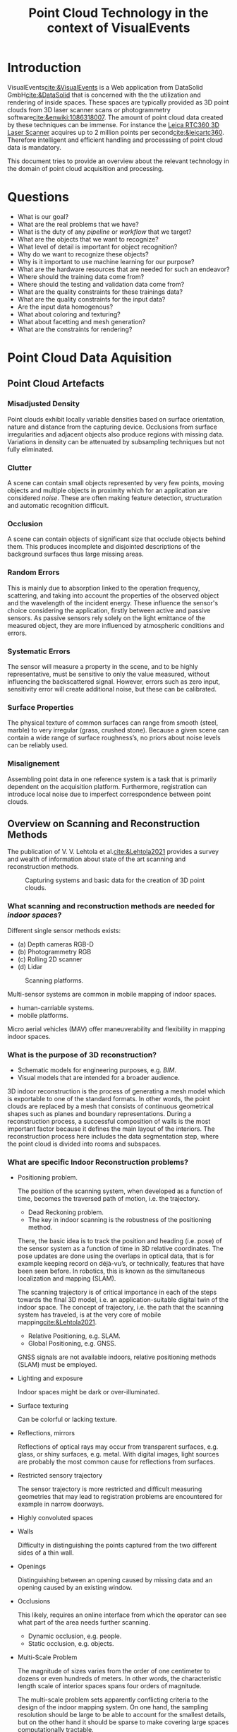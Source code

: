 :PROPERTIES:
:ID:       b1bbf8c7-24e4-4d60-a1ac-d7e511aade32
:END:

#+TITLE: Point Cloud Technology in the context of VisualEvents
#+OPTIONS: toc:nil author:nil
#+OPTIONS: d:nil prop:nil
#+OPTIONS: tex:t
#+OPTIONS: tags:nil
#+OPTIONS: ^:{}

#+EXCLUDE_TAGS: noexport

#+LaTeX_CLASS: apa7
#+LaTeX_CLASS_OPTIONS: [a4paper, biblatex]

#+LaTeX_HEADER: \author{Johannes Brunen}
#+LaTeX_HEADER: \authorsaffiliations{DataSolid GmbH, Mönchengladbach}
#+LaTeX_HEADER: \leftheader{Brunen}
#+LaTeX_HEADER: \shorttitle{point clouds}

#+LaTeX_HEADER: \usepackage{breakcites}
# #+LaTeX_HEADER: \usepackage{apacite}
# #+LaTeX_HEADER: \usepackage{natbib}

# #+latex_header: \usepackage{subcaption}
#+LaTeX_HEADER: \usepackage{subfig}
#+LaTeX_HEADER: \usepackage{paralist}

#+LATEX_HEADER: \RequirePackage{fancyvrb}
#+LATEX_HEADER: \DefineVerbatimEnvironment{verbatim}{Verbatim}{fontsize=\scriptsize}

#+LaTeX_HEADER: \usepackage{xurl}
#+LaTeX_HEADER: \setcounter{biburllcpenalty}{7000}
#+LaTeX_HEADER: \setcounter{biburlucpenalty}{8000}

#+LaTeX_HEADER: \let\itemize\compactitem
#+LaTeX_HEADER: \let\description\compactdesc
#+LaTeX_HEADER: \let\enumerate\compactenum

#+LaTeX_HEADER: \abstract{This articel investigates the state of the art technology of point cloud processing.
#+LaTeX_HEADER: Data formats, tools and programming libraries are examined. The goal is to make use of these
#+LaTeX_HEADER: technologies for the \emph{VisualEvents} application
#+LaTeX_HEADER: stack of the \emph{VisualEvents GmbH \& Co. KG} company.}
#+LaTeX_HEADER: \keywords{VisualEvents, point clouds}
#+LateX_HEADER: \hypersetup{colorlinks=true, urlcolor = blue, citecolor = black, linkcolor = black}

#+csl-style: apa-numeric-superscript-brackets.csl
#+csl-locale: en-US

* Agenda                                                           :noexport:
** Vorstellung der bisherigen Tätigkeiten
** Ziele, Erwartungen User Stories
** AWS, RacerTek und Machinelles Lernen

* Introduction                                                      :publish:
VisualEvents[[cite:&VisualEvents]] is a Web application from DataSolid GmbH[[cite:&DataSolid]] that is concerned with the the utilization and rendering of
inside spaces. These spaces are typically provided as 3D point clouds from 3D laser scanner scans or photogrammetry
software[[cite:&enwiki:1086318007]]. The amount of point cloud data created by these techniques can be immense. For
instance the [[https://leica-geosystems.com/products/laser-scanners/scanners/leica-rtc360?_ga=2.202064657.1429646317.1655791176-282793318.1655791176][Leica RTC360 3D Laser Scanner]] acquires up to 2 million points per second[[cite:&leicartc360]]. Therefore
intelligent and efficient handling and processsing of point cloud data is mandatory.

This document tries to provide an overview about the relevant technology in the domain of point cloud acquisition and
processing.

* Questions                                                         :publish:
- What is our goal?
- What are the real problems that we have?
- What is the duty of any /pipeline/ or /workflow/ that we target?
- What are the objects that we want to recognize?
- What level of detail is important for object recognition?
- Why do we want to recognize these objects?
- Why is it important to use machine learning for our purpose?
- What are the hardware resources that are needed for such an endeavor?
- Where should the training data come from?
- Where should the testing and validation data come from?
- What are the quality constraints for these trainings data?
- What are the quality constraints for the input data?
- Are the input data homogenous?
- What about coloring and texturing?
- What about facetting and mesh generation?
- What are the constraints for rendering?

* Point Cloud Data Aquisition                                       :publish:
** Point Cloud Artefacts
*** Misadjusted Density

Point clouds exhibit locally variable densities based on surface orientation,
nature and distance from the capturing device. Occlusions from surface irregularities
and adjacent objects also produce regions with missing data. Variations in density
can be attenuated by subsampling techniques but not fully eliminated.

*** Clutter

A scene can contain small objects represented by very few points,
moving objects and multiple objects in proximity which for an
application are considered /noise/. These are often making feature
detection, structuration and automatic recognition difficult.

*** Occlusion

A scene can contain objects of significant size that occlude objects
behind them. This produces incomplete and
disjointed descriptions of the background surfaces thus large missing
areas.

*** Random Errors

This is mainly due to absorption linked to the operation frequency,
scattering, and taking into account the properties of the observed
object and the wavelength of the incident energy. These influence the
sensor's choice considering the application, firstly between active and
passive sensors. As passive sensors rely solely on the light emittance of
the measured object, they are more influenced by atmospheric
conditions and errors.

*** Systematic Errors

The sensor will measure a property in the scene, and to be highly
representative, must be sensitive to only the value measured, without
influencing the backscattered signal. However, errors such as zero
input, sensitivity error will create additional noise, but these can be
calibrated.

*** Surface Properties

The physical texture of common surfaces can range from smooth
(steel, marble) to very irregular (grass, crushed stone). Because a
given scene can contain a wide range of surface roughness’s, no priors
about noise levels can be reliably used.

*** Misalignement

Assembling point data in one reference system is a task that is
primarily dependent on the acquisition platform.
Furthermore, registration can introduce local noise due to imperfect
correspondence between point clouds.

** Overview on Scanning and Reconstruction Methods

The publication of V. V. Lehtola et al.[[cite:&Lehtola2021]] provides a survey and wealth of information
about state of the art scanning and reconstruction methods.

#+begin_export org
#+attr_html: :width 500px
#+end_export
#+attr_latex: :width 180px
#+caption: Capturing systems and basic data for the creation of 3D point clouds.
#+name:   fig:acquisitionTechniques1
[[./acquisitionTechniques1.PNG]]

*** What scanning and reconstruction methods are needed for /indoor spaces/?

Different single sensor methods exists:

- (a) Depth cameras RGB-D
- (b) Photogrammetry RGB
- (c) Rolling 2D scanner
- (d) Lidar

#+begin_export org
#+attr_html: :width 500px
#+end_export
#+attr_latex: :width 220px
#+caption: Scanning platforms.
#+name:   fig:scanningPlatforms
[[./ScannerTec.png]]

Multi-sensor systems are common in mobile mapping of indoor spaces.

- human-carriable systems.
- mobile platforms.

Micro aerial vehicles (MAV) offer maneuverability and flexibility in mapping
indoor spaces.

*** What is the purpose of 3D reconstruction?
- Schematic models for engineering purposes, e.g. /BIM/.
- Visual models that are intended for a broader audience.

3D indoor reconstruction is the process of generating a mesh
model which is exportable to one of the standard formats.
In other words, the point clouds are replaced by a mesh that consists of
continuous geometrical shapes such as planes and boundary representations.
During a reconstruction process, a successful composition of walls is the
most important factor because it defines the main layout of the interiors.
The reconstruction process here includes the data segmentation step, where
the point cloud is divided into rooms and subspaces.

*** What are specific Indoor Reconstruction problems?
- Positioning problem.

  The position of the scanning system, when developed as a function of time, becomes the
  traversed path of motion, i.e. the trajectory.

  - Dead Reckoning problem.
  - The key in indoor scanning is the robustness of the positioning method.

  There, the basic idea is to track the position and heading (i.e. pose)
  of the sensor system as a function of time in 3D relative coordinates. The pose
  updates are done using the overlaps in optical data, that is for example keeping
  record on déjà-vu’s, or technically, features that have been seen before. In robotics,
  this is known as the simultaneous localization and mapping (SLAM).

  The scanning trajectory is of critical importance in each of the steps towards the final 3D
  model, i.e. an application-suitable digital twin of the indoor space. The concept of
  trajectory, i.e. the path that the scanning system has traveled, is at the very core of
  mobile mapping[[cite:&Lehtola2021]].

  - Relative Positioning, e.g. SLAM.
  - Global Positioning, e.g. GNSS.

  GNSS signals are not available indoors, relative positioning methods (SLAM) must be employed.

- Lighting and exposure

  Indoor spaces might be dark or over-illuminated.

- Surface texturing

  Can be colorful or lacking texture.

- Reflections, mirrors

  Reflections of optical rays may occur
  from transparent surfaces, e.g. glass, or shiny surfaces, e.g. metal. With digital
  images, light sources are probably the most common cause for reflections from
  surfaces.

- Restricted sensory trajectory

  The sensor trajectory is more restricted and difficult measuring geometries
  that may lead to registration problems are encountered for example in narrow
  doorways.

- Highly convoluted spaces
- Walls

  Difficulty in distinguishing the points captured from the two different
  sides of a thin wall.

- Openings

  Distinguishing between an opening caused by missing data and an opening
  caused by an existing window.

- Occlusions

  This likely, requires an online interface from which the operator can see what
  part of the area needs further scanning.

  - Dynamic occlusion, e.g. people.
  - Static occlusion, e.g. objects.

- Multi-Scale Problem

  The magnitude of sizes varies from the order of one centimeter to dozens or even
  hundreds of meters. In other words, the characteristic length scale of interior spaces
  spans four orders of magnitude.

  The multi-scale problem sets apparently conflicting criteria to the design of the
  indoor mapping system. On one hand, the sampling resolution should be large to be
  able to account for the smallest details, but on the other hand it should be sparse to make
  covering large spaces computationally tractable.

  An ideal system designed for three-dimensional (3D) indoor reconstruction has a sampling
  rate that can account for the smallest details, but is able to do efficient data
  distillation so that even the largest interior spaces may be covered. Usually for
  applications, it is important that the level of detail stays the same regardless of
  the size of the building. It determines the properties that the measurement system
  should fulfill.

- Optical sensor capabilities
- Field of view

  Scanning techniques must account for not being able to see the surrounding
  indoor space in one snapshot, as sensors typically have a field of view that
  does not cover 360 degree rotation around two directions.

- Outliers

  Outliers in indoor 3D data may be considerably harder to eliminate than the ones
  present in 3D object data because objects have a simple (convex hull) topology
  while indoor spaces usually do not. In other words, while outlier points inside a 3D
  object are harmless, they are a problem inside a room.

- Explicit indorr surfaces

  When scanning separate objects, e.g. by moving a camera around them,
  it is typically assumed that the surface of that object does not contain any holes, i.e.
  that the surface is implicit. This assumption greatly facilitates the reconstruction,
  because then a coherent surface without holes is always recovered. However, this
  assumption must be relaxed for indoor spaces, because for example windows (or
  arbitrary decorations) form holes on the walls (or other surfaces). This, that all
  indoor surfaces are explicit, makes the reconstruction process significantly harder
  than what it is for single objects.


| Conditions   | RGB     | RGB-D   | TLS     | RGB-TLS  |
|--------------+---------+---------+---------+----------|
| Nominal      | Y       | Y       | Y       | Y        |
| Textures     | N       | Y       | Y       | Y        |
| Dark         | N       | N       | Y       | Y        |
| Direct light | N       | N       | Y       | Y        |
| Sunlight     | N       | N       | Y       | Y        |
| Advantage    | Tex/geo | Tex/geo | Geo     | Tex/geo  |
| Range        |         | 6–10m   | 30–100m | 30–100+m |
|--------------+---------+---------+---------+----------|

*** History
The creation of indoor 3D models from scanned data was mainly a curiosity
before 2010s, and was done without modern mobile mapping methods[[cite:&Lehtola2021]]
and relied on 3D point clouds obtained from /terrestrial laser scanning (TLS)/.
or on classical photogrammetry.

- TLS scanning expensive high-cost equipment.
- Photorgrammetry has problems with
  - camera calibration,
  - lighting
  - texturing
  - complex indoor environments

*** Space Subdivision and Room Segmentation

/Space subdivision/ is referred to the problem of dividing the space into /semantic subspaces/.
Another term used in the literature for space subdivision is /room segmentation/.
However, there are slight differences between the concepts of a /room/
and a /subspace/. A /room/ is separated from other rooms by permanent structures
such as walls, floors and ceilings and there should be an opening (e.g. door) to
connect two rooms. A /subspace/ can represent a room or part of a room, for example
a meeting area which is separated from the rest of that room by temporary partitions.

Considerations with respect to space subdivision algorithms:

- The space subdivision can be done in 2D, 2.5D or 3D.
- The space subdivision can be done with or without the Manhattan-World assumptions.
- The trajectory of the acquisition device, in case of mobile laser scanners, can be a valuable data source for the space subdivision.

Lehtola[[cite:&Lehtola2021]] provides a survey about the most common space subdivision methods.

*** Detection and Reconstruction of Openings

It turns out that in most of indoor environments the structural surfaces are actually occluded,
and as a consequence there are holes, for example, on the walls, which necessarily do not
represent openings. The challenge then is to discriminate between these holes caused by occlusion
and the holes which represent windows or doorway openings.

*** Photogrammetry

- Pros
  - Size doesn’t matter

    Depending on the camera you use, you can capture objects as small as a toy and as big as a
    statue. You can also take photos with a drone to capture really big things. The only thing
    you should be careful with is the depth of field when capturing really small things. You
    basically want everything in focus, which is impossible with macro photography.

  - The geometry quality can be incredible

    When using a camera with a sharp lens and many megapixels, Photogrammetry can achieve
    incredibly detailed results that can match professional 3D scanners that cost upwards
    of $15,000. But this really depends on the visual details of the object you’re scanning.

  - The texture quality is always incredible

    What always sets photogrammetry apart from even the most expensive industrial 3D scanners
    is texture quality. This can make up for less detailed geometry and can also be used to
    generate special texture maps like normal maps and displacement maps that can enhance
    the realism of 3D models without adding extra geometry.

- Cons

  - It requires experience

    To make photogrammetry work, you’ll first have to understand how it works and how you can
    take the photos in a way that’s optimal for a computer to understand.
    The problem is you have no zero feedback while taking pictures and not all problems that
    arise in processing can easily be fixed.

    But the experience is not just in shooting the photos. To get the best quality out of Photogrammetry
    software, you’ll also have to learn what impact certain settings have on the quality/processing time
    balance.

  - It’s slow

    While using a multi-camera Photogrammetry rig is the fastest way to 3D capture objects and people,
    doing it with a single camera requires time and patience. Shooting from a tripod is a must and to
    get the best shots you’ll sometimes use longer exposure times. And even for small to medium objects,
    you will have to shoot a minimum of 40-50 photos from various angles to get good results.

    Processing the photos can also take a long time. Greatly depending on the amount and size of the photos
    and the specs of your computer, it’s not unusual to have to wait hours before getting results. Some programs
    require so many resources that you cannot do anything else on the computer in the meantime. It’s good to know
    that many modern Photogrammetry programs are optimized for GPU-acceleration. In most cases, one or multiple
    graphics cards can be used to speed up the algorithms significantly. And in most cases, those from Nvidia are
    the best (or only) option.

    The problem of speeds wil become less of a problem in the future because algorithms are getting more
    efficient and computing hardware is becoming faster and more affordable. Both as it stands now: patience is a virtue.

  - Motion is Killing

    While most photogrammetry algorithms can handle moving objects in the far background, they can really go haywire
    when larger objects or people move even a little bit. But keep in mind that in difficult cases, you can always
    mask out distracting elements before processing. But again, this takes time.

  - It’s not to scale by default

    Most photogrammetry programs try to scale the model based on camera and lens information but this is always an
    estimate. So it’s always a good idea to take some reference measurements of the objects your’e capturing or
    put something in the scene of known size to scale the model later.

*** LiDAR vs. Photogrammetry

LiDAR is a technology that uses lasers in order to measure distances from the sensor on the LiDAR device to
objects in the environment. Photogrammetry on the other hand, is the art of making a three dimensional scale
model from a set of photographs taken from different angles.

LiDAR advantages:
- High accuracy.
- High-resolution.
- Creates highly accurate 3D maps.
- Can quickly capture and process data.
- Offers clean and sharp point clouds that are easy to work with.
- LiDAR typically requires only 20-30% image overlap.
- Raw data only requires several minutes of calibration (between 5 and 30 minutes) in order to produce the final results.

LiDAR disadvantages:
- Expensive technology.
- Requires a lot of hardware.
- Produces very dense point clouds.
- Problems stemming from the distortions in the laser beam.
- Typically no realistic images, colors, textures or features.
- Expensive oost-processing software.
- Bulky.
- Sensitivity to environmental conditions such as fog and dust.
- Problematic on reflective surfaces.

Photogrammetry advantages:
- Has lower error rates and can produce more accurate measurements and designs.
- Photorealistic interpretation of the original model due to color and texture quality.
- Lower entry barrier.
- Low cost.

Photogrammetry disadvantages:
- Inaccurate on close-up photos (< 0.5m).
- Expensive when aiming for highest quality.
- Significantly slower.
- Requires a lot of photos.
- Photogrammetry requires 60-90% image overlap.
- Time spent in the field can be multiplied by 5-10 fold for the data processing side.

The biggest difference in the output from both techniques is color. Point clouds made with
photogrammetry have a quality RGB value for each point.

*** Photogrammetry Workflows

Following a list of workflows for photogrammetry that is publicly available.

- [[https://unity3d.com/files/solutions/photogrammetry/Unity-Photogrammetry-Workflow_2017-07_v2.pdf][Unity Photogrammetry Workflow]] and the corresponding [[https://www.youtube.com/watch?v=Ny9ZXt_2v2Y][Siggraph 2017]] youtube video.
- [[https://rd.nytimes.com/projects/capturing-images-for-photogrammetry][Capturing Images for Photogrammetry]] from the R&D of the New York Times.
- [[https://www.youtube.com/watch?v=SzobKDdghGo][5 Common Mistakes when Photographing for Photogrammetry]]
- [[https://www.youtube.com/watch?v=JLdxBtECGuc][Photoscanning - Camera Settings]]
- [[https://www.youtube.com/watch?v=ZN8-tzqBLTs][What Camera is Best for Photoscanning?]]
- [[https://blendermarket.com/products/photogrammetry-course][Photogrammetry Course: Photoreal 3d With Blender And Reality Capture]]
- [[https://developer.valvesoftware.com/wiki/SteamVR/Environments/Advanced_Indoors_Photogrammetry][SteamVR/Environments/Advanced Indoors Photogrammetry]]

** Photogrammetry Software

The [[https://www.sculpteo.com/en/3d-learning-hub/3d-printing-software/photogrammetry-software/][article]] /Best photogrammetry software in 2022/ gives a short overview of the
free and commercial software for photogrammetry based registration.
Another great overviews are provided by the [[https://80.lv/articles/80-level-ratings-great-photogrammetry-software-and-youtube-channels/][article]] /Great Photogrammetry Software and YouTube Channels/
and by the [[https://www.selfcad.com/blog/5-best-photogrammetry-software][blog]] /5 Best Photogrammetry Software of 2022/.
And at last the [[https://formlabs.com/blog/photogrammetry-guide-and-software-comparison/][blog]] /Photogrammetry: Step-by-Step Guide and Software Comparison/
gives additional information and a more substantial comparsion.

The following is a list of the more interesting products:

- [[https://www.agisoft.com/][Agisoft Metashape]] commercial with free narrowed version.

  Metashape allows the [[https://agisoft.freshdesk.com/support/solutions/articles/31000151726-how-to-import-external-point-cloud-e-g-lidar-to-metashape][import]] of LiDAR or photogrammetry point clouds obtained from external
  sources into Metashape project to be merged with the dense cloud generated in Metashape or
  even to substitute it[[cite:&LidarAndPhotogrammetryAgisoft]].

- [[https://alicevision.org/#][AliceVision Meshroom]] free and used for experiments. Processing time is roughly 30sec per input image.
- [[https://colmap.github.io/index.html][Colmap]] general-purpose pipeline with a graphical and command-line interface.
- [[https://www.capturingreality.com/Home][Reality Capture]] commmercial, cloud based.
- [[https://www.pix4d.com/product/pix4dmapper-photogrammetry-software][PIX4Dmapper]] commercial for drone mapping.

** Indoor Photogrammetry

Building interiors, small spaces and flat surfaces: indoor mapping is a challenge for photogrammetry.
Various image shooting methods has been tested and compared[[cite:&indoorPhotogrammetryPix4d]].

The following [[https://www.youtube.com/watch?v=8HuOvf4rKaw][Webinar]] of Pix4D gives a rought overview about the state the art of 2014.

#+begin_src latex
\begin{figure}%
\centering
\subfloat[][Using this method, the sharp intersection angles do not generate good matches.]{
  \includegraphics[width=.3\linewidth]{./acquisition-orientation-2.jpg}
}
\qquad
\subfloat[][The disantantage of this method is that matches were only found on the ground.]{
  \includegraphics[width=.3\linewidth]{./acquisition-orientation-3.jpg}
}
\qquad
\subfloat[][Similar, the matches were concentrated on the ground.]{
  \includegraphics[width=.3\linewidth]{./acquisition-orientation-4.jpg}
}
\qquad
\subfloat[][This method provides the most well-distributed matches.]{
  \includegraphics[width=.3\linewidth]{./acquisition-orientation-1.jpg}
}
\caption{Aquisition methods.}
\label{fig:cont}%
\end{figure}
#+end_src

#+begin_export org
#+attr_html: :width 500px
#+attr_latex: :width 120px
#+caption: Using this method, the sharp intersection angles do not generate good matches.
#+name:   fig:acquisition-orientation-2
[[./acquisition-orientation-2.jpg]]

#+attr_html: :width 500px
#+attr_latex: :width 120px
#+caption: The disantantage of this method is that matches were only found on the ground.
#+name:   fig:acquisition-orientation-3
[[./acquisition-orientation-3.jpg]]

#+attr_html: :width 500px
#+attr_latex: :width 120px
#+caption: Similar, the matches were concentrated on the ground.
#+name:   fig:acquisition-orientation-4
[[./acquisition-orientation-4.jpg]]

#+attr_html: :width 500px
#+attr_latex: :width 120px
#+caption: This method provides the most well-distributed matches.
#+name:   fig:acquisition-orientation-1
[[./acquisition-orientation-1.jpg]]
#+end_export


#+begin_export org
#+attr_html: :width 500px
#+end_export
#+attr_latex: :width 120px
#+caption: Visualization of the winning testing method, including corrections and shooting directions.
#+name:   fig:InddorShooting
[[./reconstruction-3.jpg]]

#+begin_export org
#+attr_html: :width 500px
#+end_export
#+attr_latex: :width 120px
#+caption: Indoor room aquisition.
#+name:   fig:InddorShooting
[[./IndoorShooting1.png]]

*** Photogrammetry / Room Scanning test

The following youtube video [[https://www.youtube.com/watch?v=klZmGoq3fIo][Photogrammetry / Room Scanning test]] shows a room photogrammetry scan
of 728 photos taken with a Sony A7 I 24mp equipped with a fullformat 24mm Kitlens using a tripod.

#+begin_src latex
\begin{figure}%
\centering
\subfloat[][]{
  \includegraphics[width=.3\linewidth]{./Sven1.PNG}
}
\qquad
\subfloat[][]{
  \includegraphics[width=.3\linewidth]{./Sven2.PNG}
}
\qquad
\subfloat[][]{
  \includegraphics[width=.3\linewidth]{./Sven3.PNG}
}
\qquad
\subfloat[][]{
  \includegraphics[width=.3\linewidth]{./Sven4.PNG}
}
\qquad
\subfloat[][]{
  \includegraphics[width=.3\linewidth]{./Sven5.PNG}
}
\qquad
\subfloat[][]{
  \includegraphics[width=.3\linewidth]{./Sven6.PNG}
}
\qquad
\subfloat[][]{
  \includegraphics[width=.3\linewidth]{./Sven7.PNG}
}
\qquad
\subfloat[][]{
  \includegraphics[width=.3\linewidth]{./Sven8.PNG}
}
\caption{Screenshots from the Room Scanning Test video.}
\label{fig:Room Scanning Test}%
\end{figure}
#+end_src

#+begin_export org
#+attr_html: :width 500px
#+attr_latex: :width 120px
#+caption: Screenshot 1 from the Room Scanning Test video.
#+name:   fig:Sven1
[[./Sven1.PNG]]

#+attr_html: :width 500px
#+attr_latex: :width 120px
#+caption: Screenshot 2 from the Room Scanning Test video.
#+name:   fig:Sven2
[[./Sven2.PNG]]

#+attr_html: :width 500px
#+attr_latex: :width 120px
#+caption: Screenshot 3 from the Room Scanning Test video.
#+name:   fig:Sven3
[[./Sven3.PNG]]

#+attr_html: :width 500px
#+attr_latex: :width 120px
#+caption: Screenshot 4 from the Room Scanning Test video.
#+name:   fig:Sven4
[[./Sven4.PNG]]

#+attr_html: :width 500px
#+attr_latex: :width 120px
#+caption: Screenshot 5 from the Room Scanning Test video.
#+name:   fig:Sven5
[[./Sven5.PNG]]

#+attr_html: :width 500px
#+attr_latex: :width 120px
#+caption: Screenshot 6 from the Room Scanning Test video.
#+name:   fig:Sven6
[[./Sven6.PNG]]

#+attr_html: :width 500px
#+attr_latex: :width 120px
#+caption: Screenshot 7 from the Room Scanning Test video.
#+name:   fig:Sven7
[[./Sven7.PNG]]

#+attr_html: :width 500px
#+attr_latex: :width 120px
#+caption: Screenshot 8 from the Room Scanning Test video.
#+name:   fig:Sven8
[[./Sven8.PNG]]
#+end_export

*** SteamVR/Environments/Advanced Indoors Photogrammetry

The [[https://developer.valvesoftware.com/wiki/SteamVR/Environments/Advanced_Indoors_Photogrammetry][article]][[cite:&SteamVRAdvIndoor]] provides an overview of the work to be done to
do indoor reconstruction based on photogrammetry.

"Interior architectural scenes can be some of the hardest to scan well. Featureless, blank
painted surfaces, reflections, specularity, the exacting perfection needed to make clean,
manufactured surfaces not look distorted and misshapen - even the best source photography
will fail to capture everything."[[cite:&SteamVRAdvIndoor]]

The article is well written and shows the process of 3D indoor reconstruction and all
the effort that is needed to get a finally good result. It is well worth to study the
images embedded in the article.

**** Take aways from this article:
- Your need a quality DLSR/DLSM camera setup with a prime lens and a tripod.
- Lens image stabilization and auto focus worsen the results and should not be used.
- Wide angle lenses are recommended.
- In case of using zoom lenses taping of of the zoom ring and focus ring is recommended in order to prevent any accidental shifts.
- Set to manual focus at an approximate hyperfocal distance[[cite:&enwiki:1079288045]] of 1m for maximum depth of field.
- Keep focus fixed across shots.
- Image numbers go to the thousends, better to take too many photos than too few.
- Substantial experience in photography is necessary.
- Required feature with respect to the photogrammetry software: the ability to re-import cleaned up meshes into the for reprojecting new textures.
- Impossible to scan: Glass, glossy surfaces and featureless walls.
- Control points might be necessary.
- Resulting mesh can easily go to 400 millions triangles. Decimation required.
  Three million triangles for an unlit mesh is a maximum for VR.
- Reconstructed photogrammetry scenes by far do never have production quality.
- Walls, floor, ceiling and windows needs reconstruction.
- Errors needs to be corrected by hand.
- Cleanup on a large, interior scene can be extremely time-consuming.
- (Re)generation of UVs is always necessary after changing the reconstruction.

**** Requirements and Constraints:
- No automatic process is known for photogrammetry.
- Time consuming data aquisition.
- Expert photography knowledge required.
- Registration is very time consuming (days of processing time).
- Complex technology stack necessary for postprocessing.
- Technology stack needs export knowledge to be of use.
- Postprocessing is also very time consuming even for experts.
- Foreign know-how is required.

**** Overall quintessence:

Photogrammetry is *not* the correct technique for us to go. Even with expertise
and high quality camera gear the reconstructed results are not even near
production quality and always do need costly postprocessing by domain experts.

** LiDAR

/LiDAR/ is an acronym for light detection and ranging, which is also known as 3D laser scanning.
LiDAR was first used in the 1960 and is wielded for measuring distances based on laser light.
It works by illuminating a target object or space with a laser light and recording the time
it takes the laser light to return to the sensor to measure distances with high accuracy.

3D laser scanning is already in use in a variety of industries, with applications ranging
from mobile to terrestrial and airborne data collection projects. Because laser scanning
measures distances accurately, it is highly effective for making digital 3D recreations
of space, objects, and landscapes. In this aspect it can compete with photogrammetry as a
tool for digitizing reality. LiDAR methods produce a geo-referenced and non-colored 3D
point cloud. This dense point cloud is highly detailed and often includes small objects,
such as cables or wires, that photogrammetry may not recognize as easily. However,
LiDAR can be expensive to perform, and it is often necessary to hire a specialized
laser scanning company to gather data.

LiDAR has one big advantage over photogrammetry: it produces its own light.

LiDAR can penetrate the spaces between pieces of foliage and pick up small details.
The laser pulse will see in-between leaves and give a measurement straight to the
tree trunk or ground beneath the tree, whereas photogrammetry depends on photos,
reconstructing only what is visible at the surface.

Photogrammetry benefits from a range of outputs, including colorized point clouds,
textured meshes, and orthomosaics, while LiDAR only produces a point cloud.

* Point Cloud Data Formats                                          :publish:

[[https://info.vercator.com/blog/what-are-the-most-common-3d-point-cloud-file-formats-and-how-to-solve-interoperability-issues][Charles Thomson]][[cite:&Common3DPCFormats]] provides a detail survey about the many 3D point cloud data formats used in the wild.

Almost any general pourpose 3D file format implicitly supports point clouds because those formats usually store a bunch
of polygons, and in order to define a polygon you must define it's vertices, i.e. they just store point cloud data.

** Common file formats

- OBJ ::  a simple ASCII file format[[cite:&enwiki:1087849562]] (though some proprietary binary versions exist).
- OFF ::  a polyhedral surface in Object File Format[[cite:&enwiki:989705529]].
- PLY ::  is a file format[[cite:&enwiki:1092216080]] capable of representing colour, transparency, surface normals, texture,
          coordinates and data confidence values. There are two versions of this file, one in ASCII
          and the other binary.
- XYZ ::  stores Cartesian coordinates in an ASCII format[[cite:&enwiki:1002382601]].
- PCG, RCS, RCP :: file formats developed by Autodesk.
- E57 ::  is a vendor-neutral file format for point cloud storage. It can also be used to store images
          and metadata produced by laser scanners and other 3D imaging systems. It is compact and widely
          used. It also utilises binary code in tandem with ASCII, providing much of the accessibility
          of ASCII and the speed of binary. E57 can represent normals, colours and scalar field intensity.
          The [[https://docs.fileformat.com/3d/e57/][E57]] file format is XML based and was introduced by [[http://paulbourke.net/dataformats/e57/2011-huber-e57-v3.pdf][Daniel Huber]][[cite:&huber_astm_2011]] in 2011
          and it is standardized at [[https://www.astm.org/e2807-11r19.html][ASTM International]]. [[http://www.libe57.org/index.html][LibE57]][[cite:&libE57]] is software tool for managing E57 files.

          The tool [[http://www.libe57.org/data.html][e57xmldump]] is provided by  [[http://www.libe57.org/index.html][LibE57]][[cite:&libE57]]  allowing to extract the /XML/ header from a
          valid /.e57/ file.

         [[https://support.matterport.com/s/article/Overview-of-Matterport-E57-File?language=en_US][ Matterport]] a scanner device company provides also some information about the E57 file format.
- PCD ::  file format used inside [[https://pointclouds.org/documentation/tutorials/pcd_file_format.html][Point Cloud Library (PCL)]][[cite:&enwiki:1069639292]].
- LAS ::  The LAS (LASer) format[[cite:&enwiki:1092274963]] is a file format designed for the interchange and archiving
          of lidar point cloud data. It is an open, binary format specified by the
          American Society for Photogrammetry and Remote Sensing (ASPRS)[[cite:&enwiki:1060954924;&ASPRS2022]].
          The format is widely used and regarded as an industry standard for lidar data.
- HDF5 :: [[https://www.hdfgroup.org/solutions/hdf5/][file format]][[cite:&enwiki:1085523303;&group-1279-hdf5-librar]] used in the context of point cloud
          processing. [[https://www.hdfgroup.org/downloads/hdfview/][HDFView]] is a free /HDF5/ file viewer.

* Point Cloud Viewer Software                                       :publish:

The [[http://www.libe57.org/index.html][LibE57]][[cite:&libE57]] side provides a detailed list of point cloud viewer software. Following a sub list
of viewer software that were tested during writing this article.

** CloudCompare

[[http://www.cloudcompare.org/][CloudCompare]][[cite:&CloudCompare]] is a GPL version 2[[cite:&GPLv2]] based 3D point cloud and mesh processing software.
This program is companioned by a simple viewer application named /ccViewer/.

** Potree

[[https://github.com/potree/potree/][Potree]][[cite:&SCHUETZ-2016-POT]] is a free open-source WebGL based point cloud renderer for large point clouds.

* Point Cloud Gear                                                  :publish:

Three basic technologies exist for producing /point clouds/ in general. Additionally,
combination of technologies are in common use as of today.

- Laser Scanners
- Depth Cameras
- Normal Cameras

Using a /depth sensor/ or going for /photogrammetry/ or even Lidar,  is not an easy choice to make.

In the following some companies and products are mentioned.

** Laser Scanners

*** FARO

[[https://www.faro.com][FARO Europe GmbH]][[cite:&FaroScannerGear2022]] produces high quality laser scanners.
They are available for instance by the [[http://www.3dcad-gmbh.de/3d-laserscan/laserscanner-kauf-miete/3d-laserscan-system-kaufen.html][3D CAD GmbH]]. There is also are marked for
used equipment, e.g. from [[https://3dscannertech.com/used-3d-scanners/used-faro-focus3d-x330][3D SCANNERTECH]].

#+begin_export org
#+attr_html: :width 500px
#+end_export
#+attr_latex: :width 220px
#+CAPTION: FARO Focus3D-X330 HDR Laser Scanner
#+NAME:   fig:FOCUS-3D-X-330-HDR
[[./FOCUS-3D-X-330-HDR.PNG]]

** Depth Cameras

*** Intel

[[https://www.intel.com/content/www/us/en/architecture-and-technology/realsense-overview.html][Intel]][[cite:&IntelScannerGear2022]] offer a decent assorment of RGB-D cameras like
the [[https://www.intelrealsense.com/depth-camera-d455/][Depth Camera D455]].

#+begin_export org
#+attr_html: :width 500px
#+end_export
#+attr_latex: :width 220px
#+CAPTION: Intel Depth Camera D455
#+NAME:   fig:IntelDepthCameraD455
[[./IntelDepthCameraD455.PNG]]

*** Asus

Asus used to build depth cameras in the past. One example is the [[http://xtionprolive.com/asus-3d-depth-camera/asus-xtion-pro-live][Asus Xtion Pro Live]]
camera.

#+begin_export org
#+attr_html: :width 500px
#+end_export
#+attr_latex: :width 220px
#+CAPTION: Asus Xtion Pro Live Depth Camera
#+NAME:   fig:Asus-Xtion-Pro-live
[[./Asus-Xtion-Pro-live.PNG]]

*** Microsoft

Microsoft provides the /Azure Kinect DK/ is a developer kit[[cite:&kintecDK]] for
for building advanced computer vision and speech models.

#+begin_export org
#+attr_html: :width 500px
#+end_export
#+attr_latex: :width 220px
#+CAPTION: Azure Kintec DK
#+NAME:   fig:Azure-Kintec-DK
[[./AzureKinectDK.PNG]]

#+begin_export org
#+attr_html: :width 500px
#+end_export
#+attr_latex: :width 220px
#+CAPTION: Azure Kintec DK
#+NAME:   fig:Azure-Kintec-DK
[[./AzureKinectDK-1.PNG]]

*** Normal Cameras

Photorametry[[cite:&enwiki:1091964951;&enwiki:1060954924]] is the science and technology of
obtaining reliable information about physical objects and the environment through the
process of recording, measuring and interpreting photographic images and patterns of
electromagnetic radiant imagery and other phenomena.

Basically, triangulation is used in the case of normal camera point cloud generation.

** Modern MultiSensor Scanners

*** NavVis

The german company [[https://www.navvis.com/][NaVis]] produces wearable mobile multi sensor scanning devices.

NavVis enables service providers and enterprises to capture and share the built environment as
photorealistic digital twins. Our SLAM-based mobile mapping systems generate high-quality data
with survey-grade accuracy at speed and scale.

Based in Munich, Germany, with offices in the United States and China, NavVis has customers
worldwide in the surveying, AEC, and manufacturing industries.

A really informative youtube videos are available:
- [[https://www.youtube.com/watch?v=4LmwNYtLp_o][INTERGEO 2021: NavVis VLX live demonstration]]
- [[https://www.youtube.com/watch?v=LpUe6V3b_D0][INTERGEO 2021: NavVis VLX live demonstration]]
- [[https://www.youtube.com/watch?v=Ezsqcwrx4dg][NavVis VLX Demo]]
- [[https://www.youtube.com/watch?v=cuf4VGAt1X4][Captured with NavVis: Scanning a 500 year-old Norwegian farmhouse | Alver, NO]]
- [[https://www.youtube.com/watch?v=ZP1dMHDudBE][Captured with NavVis: Stockholm City Hall | Stockholm, SE]]
- [[https://www.youtube.com/watch?v=pS-ZxLWamjQ][Captured with NavVis: Monticchiello | Tuscany, IT]]
- [[https://www.youtube.com/watch?v=qAXgtQJVA98][Captured with NavVis: Seligenstadt Abbey | Seligenstadt, DE]]

#+begin_src latex
\begin{figure}%
\centering
\subfloat[][NavVis VLX 2]{
  \includegraphics[width=.37\linewidth]{./NavVis1.PNG}
}
\qquad
\subfloat[][Mobile scanner]{
  \includegraphics[width=.25\linewidth]{./NavVis2.PNG}
}
\qquad
\subfloat[][NavVis VLX 2]{
  \includegraphics[width=.5\linewidth]{./NavVis0.PNG}
}
\caption{Navis MultiSensor Scanners}
\label{fig:cont}%
\end{figure}
#+end_src

#+begin_export org
#+attr_html: :width 500px
#+attr_latex: :width 220px
#+CAPTION: NavVis VLX 2 scanner
#+NAME:   fig:NavVis1
[[./NavVis1.PNG]]

#+attr_html: :width 500px
#+attr_latex: :width 220px
#+CAPTION: Navis mobile scanner
#+NAME:   fig:NavVis2
[[./NavVis2.PNG]]

#+attr_html: :width 500px
#+attr_latex: :width 220px
#+CAPTION: NavVis VLX 2 scanner
#+NAME:   fig:NavVis1
[[./NavVis0.PNG]]

#+end_export

Access data to DataSolid NavVis-Scan with NavVis VLX 2 Scanner:

#+begin_example
URL: NavVis IVION
Name: Datasolid
PW: NavVis@2022
#+end_example

#+begin_src latex
\begin{figure}%
\centering
\subfloat[][Office]{
  \includegraphics[width=.4\linewidth]{./NavVisDS-0.PNG}
}
\qquad
\subfloat[][Office details]{
  \includegraphics[width=.4\linewidth]{./NavVisDS-1.PNG}
}
\qquad
\subfloat[][DataSolid GmbH: First floor]{
  \includegraphics[width=.8\linewidth]{./NavVisDS-2.PNG}
}
\caption{Navis MultiSensor Scanners}
\label{fig:cont}%
\end{figure}
#+end_src

#+begin_export org
#+attr_html: :width 500px
#+attr_latex: :width 220px
#+CAPTION: Office
#+NAME:   fig:NavVisDS-0
[[./NavVisDS-0.PNG]]

#+attr_html: :width 500px
#+attr_latex: :width 220px
#+CAPTION: Office details
#+NAME:   fig:NavVisDS-1
[[./NavVisDS-1.PNG]]

#+attr_html: :width 500px
#+attr_latex: :width 220px
#+CAPTION: DataSolid GmbH: First floor
#+NAME:   fig:NavVisDS-2
[[./NavVisDS-2.PNG]]

#+end_export

Price of the NavVis VLX scanner:

#+begin_example
Hardware:         ~60.000€
Annual Cloud:      ~5.000€
Panorama per case: ~1.500€
#+end_example

Contact data to NavVis:

#+begin_example
Harald Saeger
Senior Account Executive Laserscanning DACH

+49 151 11856157
harald.saeger@navvis.com
www.navvis.com

Blutenburgstr. 18, 80636 Munich, Germany
Amtsgericht München l Handelsregisternummer HRB 205407

Managing directors: Dr. Felix Reinshagen, Dr. Georg Schroth, Finn Boysen, Jeno Schadrack
#+end_example




[[https://www.3dscan-solutions.de][3DScan Solution]] is a german scanning service provider with an office in the city of Düsseldorf.
They have the NavVis VLX 2 scanner their device portofolio.

#+begin_example
Hauptniederlassung:
Johann-Sedlmeir-Str. 7b
86919 Utting am Ammersee, Deutschland
Telefon: +49-8806-92890-50
Telefax: +49-8806-92890-55

Vertriebsbüro Düsseldorf:
Speditionstrasse 21
40221 Düsseldorf, Deutschland
Telefon: +49-0211-542089-20
Telefax: +49-0211-542089-29

Email: support@3dscan-solutions.de

Geschäftsführer: Frank Lemm
Amtsgericht: Augsburg | HRB: 35342
Steuer-Nr.: 125/124/90245
3DScan Solution
#+end_example

*** Flyability Elios 3

[[https://www.flyability.com/elios-3][Flyability Elios 3]] is an indoor multi-sensor drone.

#+begin_export org
#+attr_html: :width 500px
#+end_export
#+attr_latex: :width 220px
#+CAPTION: Flyability Elios 3
#+NAME:   fig:Elios3
[[./Elios3.PNG]]

** Equipment

*** Usables Düsseldorf

[[https://www.kamera-verleih-duesseldorf.de/][Usables Düsseldorf]] is a camera and equipement rental service located in the city of Düsselforf.

*** Grover Berlin

[[https://www.grover.com/de-de][Grover Deutschland GmbH]] is a camera and equipement rental service located in the city of Berlin.

* Point Cloud Libraries                                             :publish:

A number of /Open-Source/ point cloud libraries are available. Ivan Nikolov[[cite:&nikolov_python_2022_1;&nikolov_python_2022-2]]
gives a detailed comparsion of some Python[[cite:&Python]] libraries for 3D point cloud processing.

A general overview about common /Open Source/ license models can be found on Wikipedia[[cite:&enwiki:1090257374]].

** CGAL - Computational Geometry Algorithms Library

The [[https://www.cgal.org/][Computational Geometry Algorithms Library (CGAL)]][[cite:&CGAL]] is one of the most versatile /C++ libraries/ in the field
providing a rich set of dedicated [[https://doc.cgal.org/latest/Manual/packages.html][packages]]. CGAL is distributed under a [[https://doc.cgal.org/latest/Manual/license.html][dual license scheme]], that is under the GNU GPL/LGPL
open source licenses, as well as under commercial licenses. Users who cannot comply with the Open Source license terms can
buy individual data structures under various commercial licenses from [[https://geometryfactory.com/][Geometric Factory]].

The CGAL library contains a [[https://doc.cgal.org/latest/Manual/tuto_reconstruction.html][Surface Reconstruction from Point Clouds]] tutorial. The following image shows an overview of
the pipeline used by CGAL.

#+begin_export org
#+attr_html: :width 500px
#+end_export
#+attr_latex: :width 220px
#+CAPTION: Pipeline Overview
#+NAME:   fig:CGAL01
[[./ReconstructionPipeline.png]]

** PCL - Point Cloud Library

The [[https://pointclouds.org/][Point Cloud Library (PCL)]][[cite:&Rusu_ICRA2011_PCL]] is a standalone, large scale, open project for 2D/3D
image and point cloud processing. PCL is released under the terms of the BSD license[[cite:&enwiki:1091052504]],
and thus free for commercial and research use.

The [[https://pointclouds.org/documentation/][PCL framework]] contains numerous state-of-the art algorithms including filtering,
feature estimation, surface reconstruction, registration, model fitting and segmentation.

PCL is a cross-platform /C++ library/, and has been successfully compiled and deployed on Linux, MacOS, Windows, and Android.
[[https://pcl.readthedocs.io/projects/tutorials/en/master/][Tutorials]] are available on /readthedocs/.

*** Installation

The [[https://pointclouds.org/][Point Cloud Library (PCL)]] is available for installation by the [[https://github.com/microsoft/vcpkg][vcpkg]] C++ package manager. The installation is performed
on the command line:

- Prerequisites: [[https://git-scm.com/download/win][Git]] and [[https://cmake.org/download/][CMake]]
- Installation of [[https://github.com/microsoft/vcpkg][vcpkg]]:

  #+begin_src shell
mkdir d:/work/vcpkg
cd d:/work/vcpkg

git clone https://github.com/microsoft/vcpkg.git .
bootstrap-vcpkg.bat  -disableMetrics

# vcpkg install pcl[*]:x64-windows --recurse

vcpkg install pcl[apps,examples,qt,simulation,\
                  tools,visualization,vtk]:x64-windows \
              --recurse

vcpkg install boost:x64-windows
  #+end_src

- Additional simple overview of vcpkg can be found [[https://thatonegamedev.com/cpp/how-to-manage-dependencies-with-cmake-and-vcpkg/][here]].

**** Updating and Upgrading

In case that you have to upgrade [[https://github.com/microsoft/vcpkg][vcpkg]] run the following commands from the bash command line:

#+begin_src shell
cd d:/work/vcpkg

git pull & run bootstrap-vcpkg.bat
#+end_src

In case that you want to update a specific library do the following:

#+begin_src shell
vcpkg upgrade zlib
vcpkg upgrade zlib:x86-windows
#+end_src

In case that you want to update all installed libraries do the following:

#+begin_src shell
vcpkg upgrade
vcpkg upgrade --no-dry-run
#+end_src

*** Validating Installation

The companying source code to the paper [[https://arxiv.org/pdf/1905.02553.pdf][Oriented Point Sampling for Plane Detection in Unorganized Point
Clouds]][[cite:&Sun2019]] is available on [[https://github.com/victor-amblard/OrientedPointSampling][Github]] and is implemented on top of [[https://pointclouds.org/][PCL]]. The following is the recipe
to compile this code.

#+begin_src shell
mkdir -p d:/work/pcl/OrientedPointSampling
cd d:/work/pcl/OrientedPointSampling

git clone https://github.com/victor-amblard/OrientedPointSampling.git .

mkdir build

cmake -B ./build -S . -G "Visual Studio 16 2019" \
      -A "x64" -T "v142" \
      -DCMAKE_TOOLCHAIN_FILE=\
  d:/work/vcpkg/scripts/buildsystems/vcpkg.cmake
#+end_src

After that the file =orientedPointSampling.sln= can be opened and compiled.


*** Python - Wrapper

**** python-pcl

[[https://github.com/strawlab/python-pcl][python-pcl]] is a /Cython/ based wrapper of /PCL/ that is only available for Python version $<= 3.6$.

The last code change happens around 2019.

**** pclpy

[[https://github.com/davidcaron/pclpy][pclpy]] is a /pybind11/ based wrapper of /PCL/ that is only available for Python version $<= 3.7$.

The following command install the $3.6$ version in an /Anaconda Environment/ based on Python $3.6$.

#+begin_src shell
conda install -c conda-forge -c davidcaron pclpy
#+end_src

**** pcl.py

[[https://github.com/cmpute/pcl.py][pcl.py]] is another /Cython/ based /PCL/ wrapper that is not provided as a wheel and that could not
be installed by the author.

** Open3D

[[http://www.open3d.org/][Open3D]][[cite:&open3d]] is an open-source library released under the MIT license[[cite:&enwiki:1091025780]] that supports rapid
development of software that deals with 3D data. The publication[[cite:&Zhou2018]] of Zhou et. all provides an overview of
the library and a comparsion to the [[https://pointclouds.org/][Point Cloud Library (PCL)]][[cite:&Rusu_ICRA2011_PCL]] library. Open3D is a /C++ library/
that also provides a Python[[cite:&Python]] interface.

*** Installation

The newest /Python/ version that the /Open3D/ library did support at the time of writing this document was /Python 3.9/.
Installation can be easily performed by running the /Python/ package manager /pip/. This will also install all dependencies
packages of /Open3D/. It is therefore  recommended to use a /Python virtual environment/.

#+begin_src shell
python -m pip install open3d
python -c "import open3d as o3d; print(o3d.__version__)" # 0.15.1
#+end_src

Test the /Open3D/ library. The first version opens the standalone visualizer. Unfortunately, does this not work
on [[https://github.com/isl-org/Open3D/issues/4852][AMD based graphic platforms]].

#+begin_src python
import open3d as o3d
mesh = o3d.geometry.TriangleMesh.create_sphere()
mesh.compute_vertex_normals()
mesh.paint_uniform_color((1.0, 0.0, 0.0))
o3d.visualization.draw(mesh, raw_mode=True)
#+end_src

Alternatively, /Open3D/ provides a browser based visualizer that seems to work fine and
can be started by opening the following link in your browser [[http://localhost:8888]].

#+begin_src python
import open3d as o3d
o3d.visualization.webrtc_server.enable_webrtc()
mesh = o3d.geometry.TriangleMesh.create_sphere()
mesh.compute_vertex_normals()
mesh.paint_uniform_color((1.0, 0.0, 0.0))
o3d.visualization.draw(mesh)
#+end_src

*** Open3D for TensorBoard

[[https://www.tensorflow.org/tensorboard?hl=en][TensorBoard]] is [[https://www.tensorflow.org/?hl=en][TensorFlow's]][[cite:&tensorflow2015-whitepaper]] visualization toolkit and provides the visualization
and tooling needed for machine learning experimentation. Install /TensorFlow/ with /pip/.

#+begin_src shell
pip install tensorflow

python -c "\
  import tensorflow as tf; \
  print(tf.reduce_sum(tf.random.normal([1000, 1000])))"

python -c "\
  import tensorflow as tf;
  print(tf.config.list_physical_devices('GPU'))"
#+end_src

/TensorFlow/ requires a /CUDA/ capable /GPU/ for proper functioning. Additionally, the [[https://pytorch.org/][PyTorch]][[cite:&PyTorch]] package is
required and can be installed as follows:

#+begin_src shell
pip install torch
#+end_src

**** Example 1: Simple geometry sequences

Save and visualize simple geometry data such as a cube and cylinder.

Both /PyTorch/ and /TensorFlow/ are supported by /Open3D/. The first example uses the
corresponding /PyTorch/ code.

#+begin_src python
import open3d as o3d

from open3d.visualization.tensorboard_plugin \
    import summary
from open3d.visualization.tensorboard_plugin.util \
    import to_dict_batch

from torch.utils.tensorboard import SummaryWriter

if  __name__=='__main__':
    #
    # Create some simple geometry data:
    #
    cube = o3d.geometry.TriangleMesh.create_box(
        1, 2, 4)
    cube.compute_vertex_normals()
    cylinder = o3d.geometry.TriangleMesh.create_cylinder(
        radius=1.0,
        height=2.0,
        resolution=20,
        split=4)
    cylinder.compute_vertex_normals()
    colors = [
        (1.0, 0.0, 0.0),
        (0.0, 1.0, 0.0),
        (0.0, 0.0, 1.0)
    ]

    #
    # Now lets write this as a summary:
    #
    logdir = "demo_logs/pytorch/small_scale"
    writer = SummaryWriter(logdir)
    for step in range(3):
        cube.paint_uniform_color(
            colors[step])
        writer.add_3d(
            'cube',
            to_dict_batch([cube]),
            step=step)
        cylinder.paint_uniform_color(
            colors[step])
        writer.add_3d(
            'cylinder',
            to_dict_batch([cylinder]),
            step=step)
#+end_src

#+begin_src shell
tensorboard --logdir demo_logs/pytorch
#+end_src

And the second example uses the corresponding /Tensorflow/ code.

#+begin_src python
import open3d as o3d

from open3d.visualization.tensorboard_plugin \
    import summary
from open3d.visualization.tensorboard_plugin.util \
    import to_dict_batch

import tensorflow as tf

if  __name__=='__main__':
    #
    # Create some simple geometry data:
    #
    cube = o3d.geometry.TriangleMesh.create_box(
        1, 2, 4)
    cube.compute_vertex_normals()
    cylinder = o3d.geometry.TriangleMesh.create_cylinder(
        radius=1.0,
        height=2.0,
        resolution=20,
        split=4)
    cylinder.compute_vertex_normals()
    colors = [
        (1.0, 0.0, 0.0),
        (0.0, 1.0, 0.0),
        (0.0, 0.0, 1.0)
    ]

    #
    # Now lets write this as a summary:
    #
    logdir = "demo_logs/tf/small_scale"
    writer = tf.summary.create_file_writer(
        logdir)
    with writer.as_default():
    for step in range(3):
        cube.paint_uniform_color(
            colors[step])
        summary.add_3d(
            'cube',
            to_dict_batch([cube]),
            step=step,
            logdir=logdir)
        cylinder.paint_uniform_color(
            colors[step])
        summary.add_3d(
            'cylinder',
            to_dict_batch([cylinder]),
            step=step,
            logdir=logdir)
#+end_src

#+begin_src shell
tensorboard --logdir demo_logs/tf
#+end_src

#+begin_export org
#+attr_html: :width 500px
#+end_export
#+attr_latex: :width 220px
#+CAPTION: Tensorboard example
#+NAME:   fig:tensorBoard1
[[./tensorboard.png]]

** PyntCloud

[[https://github.com/daavoo/pyntcloud][PyntCloud]] is a Python 3 library for working with 3D point clouds leveraging the power of the Python scientific stack.

With PyntCloud you can perform complex 3D processing operations with minimum lines of code.


- Load a PLY point cloud from disk.
- Add 3 new scalar fields by converting RGB to HSV.
- Build a grid of voxels from the point cloud.
- Build a new point cloud keeping only the nearest point to each occupied voxel center.
- Save the new point cloud in numpy's NPZ format.

#+caption: PyntCloud example.
#+begin_src python
from pyntcloud import PyntCloud

cloud = PyntCloud.from_file("some_file.ply")

cloud.add_scalar_field("hsv")

voxelgrid_id = cloud.add_structure(
    "voxelgrid",
    n_x = 32,
    n_y = 32,
    n_z = 32)

new_cloud = cloud.get_sample(
    "voxelgrid_nearest",
    voxelgrid_id = voxelgrid_id,
    as_PyntCloud = True)

new_cloud.to_file("out_file.npz")
#+end_src

pyntcloud offers seamless integration with other 3D processing libraries.

#+caption: PyntCloud integration with Open3D.
#+begin_src python
import open3d as o3d
from pyntcloud import PyntCloud

# FROM Open3D
original_triangle_mesh = \
    o3d.io.read_triangle_mesh("diamond.ply")

cloud = \
    PyntCloud.from_instance(
        "open3d",
        original_triangle_mesh)

# TO Open3D
cloud = PyntCloud.from_file(
    "diamond.ply")
converted_triangle_mesh = \
    cloud.to_instance(
        "open3d",
        mesh = True)
#+end_src

#+caption: PyntCloud integration with pyVista.
#+begin_src python
import pyvista as pv
from pyntcloud import PyntCloud

# FROM PyVista
original_point_cloud = pv.read(
    "diamond.ply")

cloud = PyntCloud.from_instance(
    "pyvista",
    original_point_cloud)

# TO PyVista
cloud = PyntCloud.from_file(
    "diamond.ply")

converted_triangle_mesh = \
    cloud.to_instance(
        "pyvista",
        mesh = True)
#+end_src

** PCU -Point Cloud Utils

[[https://github.com/fwilliams/point-cloud-utils][Point Cloud Utils (PCU)]] is a utility library providing the following
functionality for 3D processing point clouds and triangle meshes.


- Utility functions for reading and writing many common mesh formats
  (PLY, STL, OFF, OBJ, 3DS, VRML 2.0, X3D, COLLADA).

- A series of algorithms for generating point samples on meshes:
  - Poisson-Disk-Sampling of a mesh based on
     [[http://graphics.cs.umass.edu/pubs/sa_2010.pdf][Parallel Poisson Disk Sampling with Spectrum Analysis on Surface]].
  - Sampling a mesh with [[https://en.wikipedia.org/wiki/Lloyd%27s_algorithm][Lloyd's algorithm]].
  - Monte-Carlo sampling on a mesh.
- Utilities for downsampling point clouds:
  - To satisfy a blue noise distribution
  - On a voxel grid
- Closest points between a point cloud and a mesh
- Normal estimation from point clouds and triangle meshes
- Fast k-nearest-neighbor search between point clouds (based on nanoflann).
- Hausdorff distances between point-clouds.
- Chamfer distances between point-clouds.
- Approximate Wasserstein distances between point-clouds using the Sinkhorn method.
- Compute signed distances between a point cloud and a mesh using Fast Winding Numbers
- Compute closest points on a mesh to a point cloud
- Deduplicating point clouds and mesh vertices
- Fast ray/mesh intersection using embree
- Fast ray/surfel intersection using embree
- Mesh smoothing
- Mesh connected components
- Mesh decimation
- Removing duplicate/unreferenced vertices in point clouds and meshes
- Making a mesh watertight (based on the Watertight Manifold algorithm)

** Polylidar3D

[[https://github.com/JeremyBYU/polylidar][Polylidar3D]][[cite:&s20174819]] is a non-convex polygon extraction algorithm which takes as input either unorganized 2D point sets,
unorganized 3D point clouds. The [[https://jeremybyu.github.io/polylidar/][library]] is written in /C++/ that can also be used from /Python/.

#+begin_src shell
pip install polylidar
#+end_src

** Pye57

The [[https://github.com/davidcaron/pye57][pye57]] library is a wrapper of [[https://github.com/asmaloney/libE57Format][libE57Format]] /C++/ library that allows to read and write /.e57/ point cloud files.
Neither the [[https://www.cgal.org/][CGAL]][[cite:&CGAL]], the [[https://pointclouds.org/][PCL]][[cite:&Rusu_ICRA2011_PCL]], nor the [[http://www.open3d.org/][Open3D]][[cite:&open3d]] handles the /.e57/ file format
natively.

** Plyfile

The [[https://github.com/dranjan/python-plyfile][plyfile]] library provides a simple facility for reading and writing ASCII and binary PLY files.

#+caption: Test PLY file tet.ply
#+begin_example
ply
format ascii 1.0
comment single tetrahedron with colored faces
element vertex 4
comment tetrahedron vertices
property float x
property float y
property float z
element face 4
property list uchar int vertex_indices
property uchar red
property uchar green
property uchar blue
end_header
0 0 0
0 1 1
1 0 1
1 1 0
3 0 1 2 255 255 255
3 0 2 3 255 0 0
3 0 1 3 0 255 0
3 1 2 3 0 0 255
#+end_example

#+begin_src python
from plyfile import PlyData, PlyElement

plydata = PlyData.read('tet.ply')

with open('tet.ply', 'rb') as f:
    plydata = PlyData.read(f)

plydata.elements[0].name
# 'vertex'

plydata.elements[0].data[0]
# (0.0, 0.0, 0.0)

plydata['vertex'][0]
# (0.0, 0.0, 0.0)

plydata['vertex'].data[0]
# (0.0, 0.0, 0.0)

plydata.elements[0].data['x']
# array([ 0.,  0.,  1.,  1.], dtype=float32)

plydata['vertex']['x']
# array([ 0.,  0.,  1.,  1.], dtype=float32)

plydata['face'].data['vertex_indices'][0]
# array([0, 1, 2], dtype=int32)

plydata.elements[0].properties
# (PlyProperty('x', 'float'),
#  PlyProperty('y', 'float'),
#  PlyProperty('z', 'float'))

plydata.elements[0].count
# 4

vertex = numpy.array(
    [(0, 0, 0),
     (0, 1, 1),
     (1, 0, 1),
     (1, 1, 0)],
    dtype=[('x', 'f4'),
           ('y', 'f4'),
           ('z', 'f4')])

 face = numpy.array(
     [([0, 1, 2], 255, 255, 255),
      ([0, 2, 3], 255,   0,   0),
      ([0, 1, 3],   0, 255,   0),
      ([1, 2, 3],   0,   0, 255)],
     dtype=[('vertex_indices', 'i4', (3,)),
            ('red',   'u1'),
            ('green', 'u1'),
            ('blue',  'u1')])

el = PlyElement.describe(some_array, 'some_name')
el = PlyElement.describe(some_array, 'some_name',
                         comments=['comment1',
                                   'comment2'])

el = PlyElement.describe(some_array, 'some_name',
                         val_dtypes={'some_property': 'f8'},
                         len_dtypes={'some_property': 'u4'})

PlyData([el]).write('some_binary.ply')
PlyData([el], text=True).write('some_ascii.ply')
PlyData([el], byte_order='>').write('some_big_endian_binary.ply')

with open('some_ascii.ply', mode='wb') as f:
    PlyData([el], text=True).write(f)
#+end_src

*** Write hdf5 file from ply files

Simply use the /plyfile/ tool to fetch the points from /.ply/ files as
/numpy array/, and then write these arrays into /HDF5/ file.

Concretely speaking, when writing an /HDF5/ file, we first read the
raw data from the $N$ /point clouds/ as a 3D array $(N\times 2048\times 3)$,
then write the array to the /HDF5/ dataset.

The /.h5/ files should contain /2 datasets/ - one for the /data/ itself and one
for the /lables/. In the /data/ dataset each row (and its depth) is one point cloud,
meaning the /data/ dataset has dimensions $N\times P \times 3$ where $N$ is the
number of point clouds in the file, $P$ is the number of points in a single point
cloud, and $3$ is because each point has $x,y,z$ coordinates.

#+begin_src python
import h5py
import numpy as np
from plyfile import PlyData, PlyElement

filenames = [line.rstrip() for line in open("filelist", 'r')]

#f = h5py.File("./hdf5_data/data_training.h5", 'w')
f = h5py.File("./hdf5_data/data_testing.h5", 'w')

a_data = np.zeros((len(filenames), 2048, 3))
a_pid  = np.zeros((len(filenames), 2048), dtype = np.uint8)

for i in range(0, len(filenames)):
    plydata = PlyData.read("./ply/" + filenames[i] + ".ply")
    piddata = [
        line.rstrip() for line in open(
            "./points_label/" + filenames[i] + ".seg", 'r'
        )
    ]

    for j in range(0, 2048):
	      a_data[i, j] = [
                  plydata['vertex']['x'][j],
                  plydata['vertex']['y'][j],
                  plydata['vertex']['z'][j]]

        a_pid[i,j] = piddata[j]

data = f.create_dataset("data", data = a_data)
pid  = f.create_dataset("pid",  data = a_pid )
#+end_src

** PDAL - Point Data Abstraction Library

The [[https://pdal.io/][PDAL - Point Data Abstraction Library]][[cite:&PDAL]] is a /C++ library/ for translating and manipulating point cloud data[[cite:&enwiki:1086318007]].
It can be found on [[https://github.com/PDAL/PDAL][Github.]]

PDAL allows you to compose operations on point clouds into pipelines of stages. These pipelines can be written in a declarative /JSON/
syntax or constructed using the available API.

In addition a /Python/ wrapper is available for PDAL.

*** PDAL Python

[[https://github.com/PDAL/python][PDAL python]] and the extension [[https://github.com/PDAL/python-plugins][PDAL python plugins]] can be installed via /pip/ in the usual way.

PDAL Python support allows you to process data with PDAL into Numpy arrays. It provides a PDAL extension module to
control Python interaction with PDAL. Additionally, you can use it to fetch schema and metadata from PDAL operations.

#+begin_src shell
pip install pdal
pip install pdal-plugins
#+end_src

This didn't work out of the box with the standard /Python/ installation that was used for testing.
However, a [[https://docs.conda.io/en/latest/][Conda]] based installation on [[https://github.com/conda-forge/miniforge][Miniforge]] did work.

#+begin_src shell
conda install -c conda-forge python-pdal
#+end_src

*** PDAL Command

Basically, a [[https://pdal.io/][PDAL]][[cite:&PDAL]] installation on [[https://github.com/conda-forge/miniforge][Miniforge]] installs the /pdal.exe/ command line tool.

#+begin_src shell
conda install -c conda-forge pdal
#+end_src

The /pdal.exe/ command can be used as follows:

#+begin_src shell
pdal.exe --help
pdal.exe info C:\Users\hobu\Downloads\autzen.laz -p 0
pdal.exe translate interesting.las interesting.txt
#+end_src

* Point Cloud Model /Brotfabrik.e57/                                  :publish:

The model *Brotfabrik.e57* constists of about 11 millions of 3D points with RBG color data attached to the points.

** Reading the XML header

The tool [[http://www.libe57.org/data.html][e57xmldump]] allows the extraction of the meta data contained in a valid /.e57/ file.

#+begin_src shell
e57xmldump.exe  Brotfabrik.e57 > Brotfabrik.xml
#+end_src

#+begin_src xml
<?xml version="1.0" encoding="UTF-8"?>
<e57Root type="Structure"
         xmlns="http://www.astm.org/COMMIT/E57/2010-e57-v1.0">
  <formatName type="String">
    <![CDATA[ASTM E57 3D Imaging Data File]]>
  </formatName>
  <guid type="String">
    <![CDATA[{7255AA8C-B05B-4855-B1FE-947667D03022}]]>
  </guid>
  <versionMajor type="Integer">1</versionMajor>
  <versionMinor type="Integer"/>
  <e57LibraryVersion type="String">
    <![CDATA[unknown]]>
  </e57LibraryVersion>
  <coordinateMetadata type="String"/>
  <creationDateTime type="Structure">
    <dateTimeValue type="Float">1.3387e+09</dateTimeValue>
    <isAtomicClockReferenced type="Integer"/>
  </creationDateTime>
  <data3D type="Vector" allowHeterogeneousChildren="1">
    <vectorChild type="Structure">
      <guid type="String"><![CDATA[0000000000000001]]></guid>
      <sensorSoftwareVersion type="String">
        <![CDATA[Leica Geosystems]]>
      </sensorSoftwareVersion>
      <intensityLimits type="Structure">
        <intensityMaximum type="Float">1.0e+00</intensityMaximum>
        <intensityMinimum type="Float"/>
      </intensityLimits>
      <colorLimits type="Structure">
        <colorRedMaximum   type="Integer">255</colorRedMaximum>
        <colorRedMinimum   type="Integer"/>
        <colorGreenMaximum type="Integer">255</colorGreenMaximum>
        <colorGreenMinimum type="Integer"/>
        <colorBlueMaximum  type="Integer">255</colorBlueMaximum>
        <colorBlueMinimum  type="Integer"/>
      </colorLimits>
      <cartesianBounds type="Structure">
        <xMinimum type="Float">-1.4754e01</xMinimum>
        <xMaximum type="Float">-1.2288e+01</xMaximum>
        <yMinimum type="Float">-3.0715e+00</yMinimum>
        <yMaximum type="Float">-5.0000e-04</yMaximum>
        <zMinimum type="Float">-1.6195e+00</zMinimum>
        <zMaximum type="Float">-5.0000e-04</zMaximum>
      </cartesianBounds>
      <pose type="Structure">
        <rotation type="Structure">
          <w type="Float">1.0e+00</w>
          <x type="Float"/>
          <y type="Float"/>
          <z type="Float"/>
        </rotation>
        <translation type="Structure">
          <x type="Float"/>
          <y type="Float"/>
          <z type="Float"/>
        </translation>
      </pose>
      <points type="CompressedVector"
              fileOffset="48"
              recordCount="11136824">
        <prototype type="Structure">
          <cartesianX type="ScaledInteger"
                      minimum="-2147483647"
                      maximum="2147483647"
                      scale="1.0e-05"/>
          <cartesianY type="ScaledInteger"
                      minimum="-2147483647"
                      maximum="2147483647"
                      scale="1.0e-05"/>
          <cartesianZ type="ScaledInteger"
                      minimum="-2147483647"
                      maximum="2147483647"
                      scale="1.0e-05"/>
          <intensity  type="Float"
                      precision="single"
                      minimum="0.0000000e+00"
                      maximum="1.0000000e+00"/>
          <colorRed   type="Integer" minimum="0" maximum="255"/>
          <colorGreen type="Integer" minimum="0" maximum="255"/>
          <colorBlue  type="Integer" minimum="0" maximum="255"/>
        </prototype>
        <codecs type="Vector" allowHeterogeneousChildren="1">
        </codecs>
      </points>
    </vectorChild>
  </data3D>
  <images2D type="Vector" allowHeterogeneousChildren="1">
  </images2D>
</e57Root>
#+end_src

** Utilizing PDAL

The [[https://pdal.io/][PDAL - Point Data Abstraction Library]][[cite:&PDAL]] command line tool /pdal.exe/ can be used for many task.
We use it here to show some simple data extraction and file type conversion of the /Brotfabrik.e57/ model.

*** Extracting Points

The following command extracts three points from the point cloud file.

#+begin_src shell
pdal.exe info Brotfabrik.e57 -p 0-3
#+end_src

#+begin_src example
{
  "file_size": 212518912,
  "filename": "Brotfabrik.e57",
  "now": "2022-06-24T09:17:07+0200",
  "pdal_version": "2.4.2 (git-version: Release)",
  "points":
  {
    "point":
    [
      {
        "Blue": 41634,
        "Green": 41634,
        "Intensity": 21425,
        "PointId": 0,
        "Red": 41634,
        "X": -14.6035,
        "Y": -2.6915,
        "Z": -1.6055
      },
      {
        "Blue": 43947,
        "Green": 43947,
        "Intensity": 24264,
        "PointId": 1,
        "Red": 43947,
        "X": -14.5975,
        "Y": -2.7205,
        "Z": -1.5965
      },
      {
        "Blue": 37265,
        "Green": 37265,
        "Intensity": 16204,
        "PointId": 2,
        "Red": 37265,
        "X": -14.6315,
        "Y": -2.6895,
        "Z": -1.5965
      },
      {
        "Blue": 43690,
        "Green": 43690,
        "Intensity": 23813,
        "PointId": 3,
        "Red": 43690,
        "X": -14.6095,
        "Y": -2.7065,
        "Z": -1.5985
      }
    ]
  },
  "reader": "readers.e57"
}
#+end_src

*** File Type Conversion

The following command converts the /Brotfabrik.e57/ file into a simple text file. Only the actual data points are
extracted.

#+begin_src shell
pdal.exe translate Brotfabrik.e57 Brotfabrik.txt
#+end_src

#+begin_src example
"X","Y","Z","Red","Green","Blue","Intensity"
-14.604,-2.692,-1.606,41634.000,41634.000,41634.000,21425.000
-14.598,-2.721,-1.597,43947.000,43947.000,43947.000,24264.000
...
#+end_src

And finally, the conversion into some of the widely used file formats.

#+begin_src shell
pdal.exe translate Brotfabrik.e57 Brotfabrik.xyz
pdal.exe translate Brotfabrik.e57 Brotfabrik.ply
pdal.exe translate Brotfabrik.e57 Brotfabrik.las
#+end_src

*** Meta Information Extraction

The following command extracts meta information from the point cloud file.

#+begin_src shell
pdal.exe info --metadata Brotfabrik.e57
#+end_src

#+begin_src example
{
  "file_size": 212518912,
  "filename": "Brotfabrik.e57",
  "metadata":
  {
  },
  "now": "2022-06-24T08:28:03+0200",
  "pdal_version": "2.4.2 (git-version: Release)",
  "reader": "readers.e57"
}
#+end_src

** Visualizing with ccViewer and CloudCompare

[[http://www.cloudcompare.org/][CloudCompare]][[cite:&CloudCompare]] is a GPL version 2[[cite:&GPLv2]] based 3D point cloud and mesh processing software.
This program is companioned by a simple viewer application named /ccViewer/.

#+begin_export org
#+attr_html: :width 500px
#+end_export
#+attr_latex: :width 220px
#+CAPTION: Brotfabrik.e57 loaded by ccViewer
#+NAME:   fig:ccViewer1
[[./ccViewer1.png]]

#+begin_export org
#+attr_html: :width 500px
#+end_export
#+attr_latex: :width 220px
#+CAPTION: Brotfabrik.e57 loaded by CloudCompare
#+NAME:   fig:CloudCompare1
[[./CloudCompare1.png]]

** Visualizing with Potree

[[https://github.com/potree/PotreeDesktop/releases][PotreeDesktop]] is a [[https://github.com/potree/potree][Potree]] based desktop viewer that is able to load /.las/ files.

The following picture is taken from the PotreeDesktop with the /Brotfabrik.las/ file
created with /pdal.exe/.

#+begin_src shell
pdal.exe translate Brotfabrik.e57 Brotfabrik.las
#+end_src

#+begin_export org
#+attr_html: :width 500px
#+end_export
#+attr_latex: :width 220px
#+CAPTION: Brotfabrik.e57 loaded by PotreeDesktop
#+NAME:   fig:Potree1
[[./Potree1.PNG]]

** Open3D Experiments

In the following some experiments utilizing the [[http://www.open3d.org/][Open3D]][[cite:&open3d]] library are shown.

*** Utilizing the PyE57 Library

The [[https://github.com/davidcaron/pye57][pye57]] library allows us to read /.e57/ files. Following a boilerplate script for reading
/.e57/ files into a [[https://numpy.org/][NumPy]] array.

#+begin_src python
import numpy as np
import pye57

e57 = pye57.E57("b:\PointClouds\Data\Brotfabrik.e57")

# read scan at index 0
data = e57.read_scan(0, ignore_missing_fields=True)

# 'data' is a dictionary with the point types as keys
assert isinstance(data["cartesianX"], np.ndarray)
assert isinstance(data["cartesianY"], np.ndarray)
assert isinstance(data["cartesianZ"], np.ndarray)

# other attributes can be read using:
data = e57.read_scan(
    0,
    intensity=True,
    colors=True,
    row_column=True,
    ignore_missing_fields=True)

assert isinstance(data["cartesianX"], np.ndarray)
assert isinstance(data["cartesianY"], np.ndarray)
assert isinstance(data["cartesianZ"], np.ndarray)
assert isinstance(data["intensity" ], np.ndarray)
assert isinstance(data["colorRed"  ], np.ndarray)
assert isinstance(data["colorGreen"], np.ndarray)
assert isinstance(data["colorBlue" ], np.ndarray)
# assert isinstance(data["rowIndex"   ], np.ndarray) # n/a
# assert isinstance(data["columnIndex"], np.ndarray) # n/a

# the 'read_scan' method filters points using the
# 'cartesianInvalidState' field. If you want to get
# everything as raw, untransformed data, use:
data_raw = e57.read_scan_raw(0)

# writing is also possible, but only using raw data for now
e57_write = pye57.E57("e57_file_write.e57", mode='w')
e57_write.write_scan_raw(data_raw)

# the ScanHeader object wraps most of the scan information:
header = e57.get_header(0)

print(header.point_count)
print(header.rotation_matrix)
print(header.translation)

# all the header information can be printed using:
for line in header.pretty_print():
    print(line)

# the scan position can be accessed with:
position_scan_0 = e57.scan_position(0)

# the binding is very close to the E57Foundation API
# you can modify the nodes easily from python
imf = e57.image_file
root = imf.root()
data3d = root["data3D"]
scan_0 = data3d[0]
translation_x = scan_0["pose"]["translation"]["x"]
#+end_src

*** Visualizing the Brotfabrik.e57

Visuzalize the /Brotfabrik.e57/ model using Open3D Web visualizer[[cite:&open3dDocVisualizer;&open3dDocNumPy]]
on [[http://localhost:8888]].

#+begin_src python
import numpy as np
import open3d as o3d
import pye57

if  __name__=='__main__':
    print("Loading Brotfabrik.e57 with pye57 and Open3D")

    e57 = pye57.E57("b:\PointClouds\Data\Brotfabrik.e57")
    data = e57.read_scan(
                0,
                intensity=True,
                colors=True,
                ignore_missing_fields=True)

    x = np.array(data["cartesianX"])
    y = np.array(data["cartesianY"])
    z = np.array(data["cartesianZ"])

    i = np.array(data["intensity"])
    r = np.array(data["colorRed"])
    g = np.array(data["colorGreen"])
    b = np.array(data["colorBlue"])

    r = np.divide(r, 256.0); # r = np.multiply(r, i)
    g = np.divide(g, 256.0); # g = np.multiply(g, i)
    b = np.divide(b, 256.0); # b = np.multiply(b, i)

    xyz = np.zeros((np.size(x), 3))
    rgb = np.zeros((np.size(r), 3))

    xyz[:, 0] = np.reshape(x, -1)
    xyz[:, 1] = np.reshape(y, -1)
    xyz[:, 2] = np.reshape(z, -1)

    rgb[:, 0] = np.reshape(r, -1)
    rgb[:, 1] = np.reshape(g, -1)
    rgb[:, 2] = np.reshape(b, -1)

    pcd = o3d.geometry.PointCloud()
    pcd.points = o3d.utility.Vector3dVector(xyz)
    pcd.colors = o3d.utility.Vector3dVector(rgb)

    o3d.visualization.webrtc_server.enable_webrtc()
    o3d.visualization.draw_geometries(
        [pcd],
        point_show_normal=False)
#+end_src

#+begin_src latex
\begin{figure}%
\centering
\subfloat[][]{
  \includegraphics[width=.3\linewidth]{./Open3DpyE57.png}
}
\qquad
\subfloat[][]{
  \includegraphics[width=.3\linewidth]{./Open3DpyE571.png}
}
\caption{Brotfabrike.57 loaded with Open3D and PyE57.}
\label{fig:cont}%
\end{figure}
#+end_src

#+BEGIN_EXPORT org
#+BEGIN_center
#+attr_html: :width 500px
#+CAPTION: Brotfabrike.57 loaded with Open3D and PyE57.
 [[./Open3DpyE57.png]]
#+attr_html: :width 500px
#+CAPTION: Brotfabrike.57 loaded with Open3D and PyE57.
[[./Open3DpyE571.png]]
#+END_center
#+END_EXPORT

* Point Cloud Data Sets                                             :publish:

In order to get familiar with /point cloud/ processing technologies it is important
to get access to representative /point cloud data sets/. The following is a collection
of resources for such data.

** Redwool Data Sets

[[http://www.redwood-data.org/][Redwood-data-org]][[cite:&redwookDataOrg]] provides high quality /point cloud/ data from
indoor scene scans as well as for object scans.

*** Indoor Scans

The [[http://redwood-data.org/indoor_lidar_rgbd/download.html][data sets]] are provided in association to the /Colored Point Cloud Registration Revisited/
publication[[cite:&Park2017]]. They provide ground truth high quality /laser scans/ and /RGB-D/ data sets
of five different indoor scenes. This allows the direct comparsion of reconstruction results to the
real scenery. In addition is their processing pipeline completely implmented in [[http://www.open3d.org/docs/release/tutorial/pipelines/colored_pointcloud_registration.html][Open3D]].

In the following we will come back to these data sets and use them intensively.

The entire dataset, including both RGB-D scans and reconstructed models, is in the public domain.
Any part of the dataset can be used for any purpose with proper attribution. If you use any of the
data, please cite our paper below.

#+begin_example
@inproceedings{Park2017,
	author    = {Jaesik Park and Qian-Yi Zhou and Vladlen Koltun},
	title     = {Colored Point Cloud Registration Revisited},
	booktitle = {ICCV},
	year      = {2017},
}
#+end_example

*** Object Scans

Additionally, a large data base of more than ten thousand 3D scans of real objects is provided
by the [[http://redwood-data.org/3dscan/][red-wood-org]] group[[cite:&Choi2016]]. These scans can be easily accessed by Open3D.

#+begin_src python
import redwood_3dscan as rws
import open3d as o3d

if  __name__=='__main__':
    print("Read Redwood Object Scans")

    rws.download_mesh("00033")
    mesh = o3d.io.read_triangle_mesh("data/mesh/00033.ply")
    mesh.compute_vertex_normals()
    o3d.visualization.webrtc_server.enable_webrtc()
    o3d.visualization.draw_geometries([mesh])
#+end_src

For that to work the files from the corresponding [[https://github.com/isl-org/redwood-3dscan][github repository]] have to be installed into the
very same directory as the example script.

#+begin_export org
#+attr_html: :width 500px
#+end_export
#+attr_latex: :width 220px
#+CAPTION: Example from the Large Object Scan data set of redwood-data-org loaded with Open3D.
#+NAME:   fig:redwood-00033
[[./redwood-00033.PNG]]

** ModelNet40 and ModelNet10

The goal of the [[https://modelnet.cs.princeton.edu/][Princeton ModelNet project]][[cite:&wuShapeNets]] is to provide researchers in computer vision,
computer graphics, robotics and cognitive science, with a comprehensive clean collection of 3D CAD models
for objects.

The [[https://modelnet.cs.princeton.edu/][ModelNet40]][[cite:&wuShapeNets;&modelNet40]] dataset is a compilation of 12,308 CAD models of
point clouds of common objects.
It includes 40 object categories and the dataset is divided into 9840 models for training and 2468 models
for validation. All the point clouds are pre-aligned into a canonical frame of reference.
It is, however, a syntetical dataset.

#+begin_export org
#+attr_html: :width 500px
#+end_export
#+attr_latex: :width 220px
#+CAPTION: 3D ShapeNets: A Deep Representation for Volumetric Shapes: [[http://3dvision.princeton.edu/projects/2014/3DShapeNets/poster.pdf][Poster]]
#+NAME:   fig:3DShapeNetsPoster
[[./3DShapeNets.PNG]]

The datasets are available for [[http://3dvision.princeton.edu/projects/2014/3DShapeNets/][download]][[cite:&3DShapeNets]]. The data is stored in =.off= file format and
sorted into folder bins for the categories, e.g. =bed/train/bed_0179.off=.

All CAD models are downloaded from the Internet and the original authors hold the copyright of the
CAD models. The label of the data was obtained by us via /Amazon Mechanical Turk service/ and it is
provided freely. This dataset is provided for the convenience of academic research only.

The [[https://modelnet.cs.princeton.edu/][ModelNet10]] is just a smaller collection of CAD models of only 10 categories.

** ShapeNet

[[https://shapenet.org][ShapeNet]][[cite:&shapeNet;&shapenet2015]] is an ongoing effort to establish a richly-annotated,
large-scale dataset of 3D shapes. It is a collaborative effort between researchers at Princeton,
Stanford and TTIC.

The /ShapeNet core/ dataset contains 57,448 CAD models of man-made objects in 55 categories. Each
model is sampled to 2048 points with three Cartesian coordinates. The dataset is not fully annotated.

/ShapeNetPart/ is a fully annotated subset of the core dataset with 16,881 CAD model in 16 categories and
it is divided into three section: 12,137 shapes for training, 1870 shapes for validation and 2874 shapes
for testing.

The ShapeNet datasets has the following [[https://shapenet.org/terms][Terms of Use]].

** S3DIS

The [[http://buildingparser.stanford.edu/dataset.html][Standfort 3D Indoor Segmentation (S3DIS)]][[cite:&S3DIS;&7780539;&2017arXiv170201105A]] dataset is a subset of
the /2D-3D-Semantics/ dataset. It is one of the benchmark datasets for point cloud segmentation tasks. It contains
6 indoor areas with 271 rooms. There are 13 categories in total, such as ceiling, floor, wall, door, etc.
Each point has 9 dimentsions including /XYZ/ and /RGB/, and normalized /XYZ/.

The dataset can be requests [[https://docs.google.com/forms/d/e/1FAIpQLScDimvNMCGhy_rmBA2gHfDu3naktRm6A8BPwAWWDv-Uhm6Shw/viewform?c=0&w=1][here]] and a [[https://youtu.be/39z4ukLFrvc?list=TLGG3OX8GHZJmwcyMDA3MjAyMg][Youtube preview]] is also available.

* Point Cloud Processing                                            :publish:

An automatic workflow is important for utilizing poind cloud data.

Classic automation workflow as described by Florent Poux[[cite:&phdthesisPoux]].
A [[https://www.youtube.com/watch?v=zOaHuxMem5M][video presentation]] given at the [[https://ncgeo.nl/index.php/en/actueelgb/nieuwsgb/item/2818-seminar-point-clouds-2020][NCG Point Cloud Seminar June 2020]].
Additional [[https://www.youtube.com/watch?v=ogx6DjzzHWk][presentations]] about voxelization and segmentation was held at
GRID research lab at UNSW. See also [[https://www.youtube.com/watch?v=f8cJAT_A-2Y][this]] video.

https://people.utwente.nl/s.nikoohemat?tab=research


- Data acquisition
- Pre-Processing
- Registration
- Segmentation

  Automation in detecting objects by grouping points that share a similarity
  and decisive criterion is the basis for segmentation, thus classification. This step is
  crucial since accuracy of the subsequent processes depends on the validity of the
  segmentation results and requires to balance flexibility with the ease of use[[cite:&phdthesisPoux]].

  It is important to note that the major challenges concern the domain specialization,
  which will majorly orient a classification approach. Classifiers that learn from
  previous or available knowledge differ from their approach, thus their results. They
  are usually categorized in 3 ensembles as in being /supervised learning/ (from a set of
  features to a labelled data) /unsupervised learning/ (structure detection by pattern
  recognition) and /reinforcement learning/ (functional inference through a set of state
  and actions). While /supervised/ method often proves more efficient than its
  /unsupervised/ analogue, they can suffer from over-fitting which limits their
  extensibility and interoperability with wider applications. This is a main concern for
  massive automation[[cite:&phdthesisPoux]].

- Classifiction
- Structuration
- Application

Point clouds require analysis to obtain information about contained objects and spatial properties.
However, point clouds are challenging to classify automatically.
It’s a question of who does the labelling, how fast they can do it, and how accurate it is.

There are four different ways that LiDAR data classification can occur, and the process of automating
data classification is currently progressing through these multiple stages. Realistically, the best
technology on the market sits somewhere within the third stage of the journey towards automation.

The article [[https://www.mdpi.com/2072-4292/14/3/446][Evaluating the Quality of Semantic Segmented 3D Point Clouds]][[cite:&Barnefske2022]] provides
a good review of the state of affaires on point cloud processing.

** Classification, Object Detection and Segmentation

- /Classification/ is the assignment of a class feature (label) to one object.
  This can be a single point, a point cloud, a segment of a point cloud or another geometry
  type. Usually, semantic labels or IDs are assigned.

- In /object detection/, specific objects are defined based on geometric
  or spectral features in the point clouds. The individual object and not the entire point cloud
  is of interest, so that large parts of the point cloud are not evaluated in detail. Several
  objects in a point cloud can be detected and a unique identifier is obtained. Object detection
  is often used in conjunction with tracking objects in applications with multiple sub-point
  clouds. The objects are usually roughly described in terms of geometric size, position and
  orientation using bounding boxes. In other cases, it is not the objects as a whole that are of
  interest, but only certain surfaces or shapes. These are searched for in the point clouds
  (shape detection).

- The /semantic segmentation/ has the goal of extending the features of the points by semantic
  labels. Semantic labels are semantic classes that usually describe real-world objects. The
  difference for the classification is that the segments are formed in this process step and
  a label is set for all points of the segment. A semantic segment can consist of several
  geometrically independent segments. For example, a point can belong to the class table;
  complementarily, it can belong to the subclass table leg. Moreover, the results of the
  classification of each point can form a new segment.

- An /instance segment/ describes the geometric shape of one object. Instances in a point cloud
  can be distinguished by a unique identifier. An instance is usually enriched with semantic
  information. Points of the same semantic segment describe different objects. For example,
  if two tables are in one point cloud, then both carry the same semantic label. In order
  to distinguish the tables, instances must be created. Each table is an instance, which
  usually consists of a geometrically connected point cloud segment. The creation of a digital
  twin goes beyond this idea. For modeling a digital twin, new parametrized objects have to
  be formed that describe the point cloud content by generalizations such as a simple geometry.

** Stage 1: Fully manual

Traditionally, data classification has been carried out manually - assessing point clouds and assigning
point clusters with classification categories. You are manually working with point clouds and carrying
out tasks repeatedly. No matter how often you mark similar objects like a road, you will always have to
do it again. That means you don't get any chance to automate repeated tasks or generate training data
for AI/machine learning.

** Stage 2: Cross-checked teaching

As we move towards the application of AI/ML, algorithms can deliver a first-pass at classification,
which surveyors then manually check for accuracy. The algorithm removes the need for cross-checks
during processing and limits the need to set too many classification parameters. Just as importantly,
this type of automated classification deliberately uses manual inputs to improve an AL/ML algorithm,
helping teach the software how to upgrade outcomes. However, there are still a lot of manual tasks
within cross-checked processes.

** Stage 3: Automated verification

As classification algorithms improve, not every classification assignment needs cross-check verification.
Just like standard object detection software, probability assignment can be made for each classification,
and parameters set to generate cross-check reviews based on the level of certainty — for example, anything
under 80% accuracy. Your ability to set different levels of certainty enables users to trade speed for
accuracy depending on the nature of the project.

Automated verification systems are flexible and fast. Realistically, the amount of manual cross-checking
required will vary by project specification and the complexity (or novelty) of the data being analysed.
However, like with /cross-checked teaching/, automated verification uses human input to further refine
and train models - helping reduce long-term manual requirements for effective LiDAR data classification.

** Stage 4: Fully automated

The goal of training data classification algorithms is a fully automated system. Realistically, this is
simply an improved version of automated verification that is good enough to confidently assign classifications
without need for verification. However, the quality assurance of confidence assessments (and the possibility
of manual review) would remain in any quality automated LiDAR classification software.

* Deep Learning on Point Clouds                                     :publish:

This section is concerned about /Machine Learning/ techniques for point cloud
processing. A number of /Deep Learning Networks/ are mentioned. A survey about
methods utilizing deep learning on point clouds can be found [[https://arxiv.org/abs/1912.12033][here]][[cite:&guoSurvey2019]].

** Overview, Lectures, Talks and Courses

The following is a unordered list of available online resources to the topic at hand.

- [[https://github.com/timzhang642/3D-Machine-Learning][3D Machine Learning]]:

  In recent years, tremendous amount of progress is being made in the field of 3D Machine Learning,
  which is an interdisciplinary field that fuses computer vision, computer graphics and machine
  learning. The repo is derived from Yuxuan (Tim) Zhang's study notes and it can be used as a place
  for triaging new research papers.

- Youtube video [[https://www.youtube.com/watch?v=gm_oW0bdzHs][Deep Learning on Point Clouds]] by Hao Su:

  This is a talk the focus on state of the art deep learning techniques. Very informative.
  Hao Su is one of the authors of the influential /PointNet/ deep net architecture for point clouds.

- [[https://github.com/maziarraissi][Maziar Raissi]] Github page:

  Professsor Raissi provides a huge collection of Youtube video [[https://www.youtube.com/channel/UCxEiGqJ2e-Mg9oQMjVv6poQ/videos][lectures]] in the field of machine and deep
  learning. At his Github page you can find a lot of background material as well as presentation documents.

** Segmentation Tasks

*** PointNet

[[https://github.com/charlesq34/pointnet][PointNet]][[cite:&qi2016pointnet;&PointNet]] proposed a novel deep net architecture for point clouds as
unordered point sets. The PointNet family of models provides a simple, unified architecture for
applications ranging from /object classification/, /part segmentation/, to /scene semantic parsing/.

- [[https://www.youtube.com/watch?v=Cge-hot0Oc0][Video presentation.]]
- Maziar Raissi about [[https://www.youtube.com/watch?v=hgtvli571_U][PointNet]].
- [[https://www.youtube.com/watch?v=_py5pcMfHoc][PointNet paper explained.]]
- [[https://www.youtube.com/watch?v=GGxpqfTvE8c][Point Cloud Classification with PointNet - Create, Train and Predict in Keras and TensorFlow]].
- [[https://www.youtube.com/watch?v=pD-hdKizumM][Tutorial - Learning on Point Clouds]].

Additional Resources:
- Tensorflow 2
  - [[https://github.com/YoungsonZhao/pointnet-tf2][pointnet-tf2]]
  - [[https://github.com/YuhangJi/Python/tree/master/PointcloudSegmentation/PointNet][PointNet]]
  - [[https://github.com/IsaacGuan/PointNet-Plane-Detection][Point-Net plane detection]]
  - [[https://github.com/luis-gonzales/pointnet_own][Tensorflow2 implementation of PointNet]]
  - [[https://keras.io/examples/vision/pointnet][PointNet with Keras]]
  - [[https://github.com/soumik12345/point-cloud-segmentation][Point Cloud Segmentation by Soumik Rakshit & Sayak Paul]]

**** PointNet Classification with Keras

#+caption: Example: pointnet_classification.py
#+begin_src python
import os
import glob
import trimesh
import numpy as np
import tensorflow as tf

from tensorflow import keras
from tensorflow.keras import layers
from matplotlib import pyplot as plt

def get_data(name):
    origin = '/'.join(
            [
                'http://3dvision.princeton.edu',
                'projects/2014/3DShapeNets',
                name
            ]
        )

    cache_subdir = 'datasets'

    data_dir = os.path.join(
                r'C:\Users\Bru\.keras',
                cache_subdir,
                name)

    if not os.path.exists(data_dir):
        ret_dir = tf.keras.utils.get_file(
            fname          = "modelnet.zip",
            origin         = origin,
            untar          = False,
            md5_hash       = None,
            file_hash      = None,
            cache_subdir   = cache_subdir,
            hash_algorithm = 'auto',
            extract        = True,
            archive_format = 'auto',
            cache_dir      = None
        )

        ret_dir = os.path.join(
            os.path.dirname(ret_dir), name)

        assert(ret_dir == data_dir)

    print("Data directory = ", data_dir)

    return data_dir

def show_example(data_dir, subpath):
    mesh = trimesh.load(
            os.path.join(data_dir, subpath))
    mesh.show()

    points = mesh.sample(2048)

    fig = plt.figure(figsize=(5, 5))
    ax = fig.add_subplot(111, projection="3d")
    ax.scatter(points[:, 0], points[:, 1], points[:, 2])
    ax.set_axis_off()
    plt.show()

def parse_dataset(data_dir, num_points=2048):

    train_points = []
    train_labels = []
    test_points  = []
    test_labels  = []
    class_map    = {}

    folders = glob.glob(os.path.join(data_dir, "[!README]*"))

    print (folders)

    for i, folder in enumerate(folders):
        print("processing class: {}".
                format(os.path.basename(folder)))

        # store folder name with ID so we can retrieve later
        class_map[i] = os.path.basename(folder)

        # gather all files
        train_files = glob.glob(os.path.join(folder, "train/*"))
        test_files  = glob.glob(os.path.join(folder, "test/*"))

        # each train and test file is loaded, then sampled and
        # finally labeled.

        for f in train_files:
            train_points.append(trimesh.load(f).sample(num_points))
            train_labels.append(i)

        for f in test_files:
            test_points.append(trimesh.load(f).sample(num_points))
            test_labels.append(i)

    #  {0: 'bathtub', 1: 'bed', 2: 'chair', ...}
    print ("class_map = ", class_map)

    return (
        np.array(train_points),
        np.array(test_points ),
        np.array(train_labels),
        np.array(test_labels ),
        class_map,
    )

def print_dataset(dataset):
    cnt = 0
    for element in train_dataset:
        print (element)
        # (<tf.Tensor: shape=(2048, 3), dtype=float64, numpy=
        #   array([[ 12.497,  -6.585, -15.246],
        #          [ 14.498,  -6.073,  13.234],
        #          [ 16.975,  -6.368,  14.211],
        #          ...,
        #          [ 17.316, -28.938,  14.211],
        #          [ -7.109, -26.313,   6.307],
        #          [-13.576,  -6.359,  -3.928]])>,
        #  <tf.Tensor: shape=(), dtype=int32, numpy=0>
        # )
        if cnt > 2: break
        cnt += 1

def augment(points, label):
    # jitter points
    points += tf.random.uniform(
                    points.shape,
                    -0.005, 0.005,
                    dtype=tf.float64)
    # shuffle points
    points = tf.random.shuffle(points)

    return points, label

def conv_bn(x, num_filters):
    x = layers.Conv1D(
        num_filters,
        kernel_size = 1,
        padding     = "valid",
        # strides              = 1,
        # data_format          = "channels_last",
        # dilation_rate        = 1,
        # groups               = 1,
        # activation           = None,
        # use_bias             = True,
        # kernel_initializer   = "glorot_uniform",
        # bias_initializer     = "zeros",
        # kernel_regularizer   = None,
        # bias_regularizer     = None,
        # activity_regularizer = None,
        # kernel_constraint    = None,
        # bias_constraint      = None
    )(x)

    x = layers.BatchNormalization(
        momentum = 0.0,   # default = 0.99,
        # axis                        = -1,
        # epsilon                     = 0.001,
        # center                      = True,
        # scale                       = True,
        # beta_initializer            = "zeros",
        # gamma_initializer           = "ones",
        # moving_mean_initializer     = "zeros",
        # moving_variance_initializer = "ones",
        # beta_regularizer            = None,
        # gamma_regularizer           = None,
        # beta_constraint             = None,
        # gamma_constraint            = None
    )(x)

    return layers.Activation("relu")(x)

def dense_bn(x, units):
    # regular densely-connected NN layer
    #   output = activation(dot(input, kernel) + bias)
    x = layers.Dense(
        units,
        # activation           = None,
        # use_bias             = True,
        # kernel_initializer   = "glorot_uniform",
        # bias_initializer     = "zeros",
        # kernel_regularizer   = None,
        # bias_regularizer     = None,
        # activity_regularizer = None,
        # kernel_constraint    = None,
        # bias_constraint      = None
    )(x)

    x = layers.BatchNormalization(
        momentum = 0.0,   # default = 0.99,
        # axis                        = -1,
        # epsilon                     = 0.001,
        # center                      = True,
        # scale                       = True,
        # beta_initializer            = "zeros",
        # gamma_initializer           = "ones",
        # moving_mean_initializer     = "zeros",
        # moving_variance_initializer = "ones",
        # beta_regularizer            = None,
        # gamma_regularizer           = None,
        # beta_constraint             = None,
        # gamma_constraint            = None
     )(x)

    return layers.Activation("relu")(x)

#
# Regularizers allow you to apply penalties on layer
# parameters or layer activity during optimization.
# These penalties are summed into the loss function
# that the network optimizes.
#

class OrthogonalRegularizer(
        keras.regularizers.Regularizer):
    def __init__(
            self,
            num_features,
            l2reg = 0.001):
        self.num_features = num_features
        self.l2reg        = l2reg
        self.eye          = tf.eye(
                    num_rows    = num_features,
                    # num_columns = None,
                    # batch_shape = None,
                    # dtype       = tf.dtypes.float32,
                    # name        = None
                ) # Construct an identity matrix,
                  # or a batch of matrices.

        #print (self.eye)
        # tf.Tensor(
        # [[1. 0. 0.]
        #  [0. 1. 0.]
        #  [0. 0. 1.]], shape=(3, 3), dtype=float32)

    def __call__(self, x):
        #print('x = ', x)
        # x = Tensor(
        #       "dense_2/BiasAdd:0",
        #       shape=(None, 9),
        #       dtype=float32)

        # reshape example
        # t1 = [[1, 2, 3],
        #       [4, 5, 6]]
        # print(tf.shape(t1).numpy()) # [2,3]
        # t2 = tf.reshape(t1,[6]) # <tf.Tensor:
                                  #   shape=(6,), dtype=int32,
                                  #   numpy=array([1,2,3,4,5,6],
                                  #               dtype=int32)>
        # tf.reshape(t2, [3, 2])  # <tf.Tensor:
                                  #   shape=(3, 2), dtype=int32,
                                  #   numpy=array([[1,2],
                                  #                [3,4],
                                  #                [5,6]],
                                  #               dtype=int32)>
        # If one component of shape is the special value -1,
        # the size of that dimension is computed so that the
        # total size remains constant. In particular, a shape
        # of [-1] flattens into 1-D. At most one component of
        # shape can be -1.
        x   = tf.reshape(
                    x,
                    (
                        -1,
                        self.num_features,
                        self.num_features
                    )
                )
        #print('x = ', x)
        # x = Tensor(
        #       "dense_2/ActivityRegularizer/Reshape:0",
        #       shape=(None, 3, 3),
        #       dtype=float32)

        # tensordot sums the product of elements from a and b
        # over the indices specified by axes.
        # Example 1: When a and b are matrices (order 2),
        #       the case axes = 1 is equivalent to matrix
        #       multiplication.
        # Example 2: When a and b are matrices (order 2),
        #       the case axes = [[1], [0]] is equivalent
        #       to matrix multiplication.
        # Example 3: When a and b are matrices (order 2),
        #       the case axes = 0 gives the outer product,
        #       a tensor of order 4.
        # Generally: order(c)=order(a)+order(b)-2*len(axes[0])

        xxt = tf.tensordot(x, x, axes=(2, 2))
        #print('xxt = ', xxt)
        # xxt = Tensor(
        #         "dense_2/ActivityRegularizer/Tensordot:0",
        #         shape=(None, 3, None, 3),
        #         dtype=float32)

        xxt = tf.reshape(
                    xxt,
                    (
                        -1,
                        self.num_features,
                        self.num_features
                    )
                )
        #print('xxt = ', xxt)
        # xxt = Tensor(
        #         "dense_2/ActivityRegularizer/Reshape_1:0",
        #         shape=(None, 3, 3),
        #         dtype=float32)

        # Computes the sum of elements across dimensions of
        # a tensor.
        result = tf.reduce_sum(
            input_tensor = (
                self.l2reg * tf.square(xxt - self.eye)),
            axis         = None,
            keepdims     = False,
            name         = None
        )
        #print('result = ', result)
        # result = Tensor(
        #           "dense_2/ActivityRegularizer/Sum:0",
        #         shape=(),
        #         dtype=float32)

        return result


def tnet(inputs, num_features):
    # Initalise bias as the indentity matrix
    bias = keras.initializers.Constant(
                    np.eye(num_features).flatten())

    regularizer = OrthogonalRegularizer(num_features)

    x = conv_bn(inputs, num_filters = 32)
    x = conv_bn(x,      num_filters = 64)
    x = conv_bn(x,      num_filters = 512)

    x = layers.GlobalMaxPooling1D(
            data_format="channels_last", keepdims=False
        )(x)

    x = dense_bn(x, units = 256)
    x = dense_bn(x, units = 128)

    x = layers.Dense(
        units = num_features * num_features,
        kernel_initializer   = "zeros",
        bias_initializer     = bias,
        activity_regularizer = regularizer,
        # default arguments
        # activation           = None,
        # use_bias             = True,
        # kernel_regularizer   = None,
        # bias_regularizer     = None,
        # kernel_constraint    = None,
        # bias_constraint      = None
    )(x)

    feat_T = layers.Reshape((num_features, num_features))(x)

    # Apply affine transformation to input features
    result = layers.Dot(axes=(2, 1))([inputs, feat_T])

    return result

def point_net(inputs, num_classes):
    x = tnet(inputs, num_features = 3)

    x = conv_bn(x, num_filters = 32)
    x = conv_bn(x, num_filters = 32)

    x = tnet(x, num_features = 32)

    x = conv_bn(x, num_filters = 32)
    x = conv_bn(x, num_filters = 64)
    x = conv_bn(x, num_filters = 512)

    x = layers.GlobalMaxPooling1D()(x)

    x = dense_bn(x, units = 256)
    x = layers.Dropout(0.3)(x)

    x = dense_bn(x, units = 128)
    x = layers.Dropout(0.3)(x)

    outputs = layers.Dense(
                num_classes,
                activation = "softmax")(x)

    model = keras.Model(inputs  = inputs,
                        outputs = outputs,
                        name    = "pointnet")

    return model

def train_model(
        model, train_dataset, validation_dataset):
    model.summary()

    model.compile(
        loss      = "sparse_categorical_crossentropy",
        optimizer = keras.optimizers.\
                        Adam(learning_rate = 0.001),
        metrics   = ["sparse_categorical_accuracy"],
    )

    model.fit(train_dataset,
              epochs          = 20,
              validation_data = validation_dataset)

def test_model(
        model, test_dataset, class_map):
    data = test_dataset.take(1)

    points, labels = list(data)[0]
    points = points[:8, ...]
    labels = labels[:8, ...]

    # run test data through model
    preds = model.predict(points)
    preds = tf.math.argmax(preds, -1)

    points = points.numpy()

    # plot points with predicted class and label
    fig = plt.figure(figsize = (15, 10))
    for i in range(8):
        ax = fig.add_subplot(2, 4, i + 1, projection="3d")
        ax.scatter(
                points[i, :, 0],
                points[i, :, 1],
                points[i, :, 2])
        ax.set_title(
            "pred: {:}, label: {:}".format(
                class_map[preds[i].numpy()],
                class_map[labels.numpy()[i]]
            )
        )
        ax.set_axis_off()
    plt.show()


if  __name__=='__main__':
    tf.random.set_seed(1234)

    data_dir = get_data('ModelNet10')

    show_example(
        data_dir, "chair/train/chair_0001.off")

    NUM_POINTS  = 2048
    NUM_CLASSES = 10
    BATCH_SIZE  = 32

    ( train_points, test_points,
      train_labels, test_labels,
      CLASS_MAP ) = parse_dataset(data_dir, NUM_POINTS)

    # The given tensors are sliced along their first
    # dimension. This operation preserves the structure
    # of the input tensors, removing the first dimension
    # of each tensor and using it as the dataset
    # dimension. All input tensors must have the same
    # size in their first dimensions.

    train_dataset = tf.data.Dataset.\
        from_tensor_slices((train_points, train_labels))
    test_dataset  = tf.data.Dataset.\
        from_tensor_slices(( test_points,  test_labels))

    print_dataset(train_dataset)

    # 1) shuffle returns dataset
    # 2) map applies map_func, i.e. augment to each element
    #    of this dataset, and returns a new dataset containing
    #    the transformed elements, in the same order as they
    #    appeared in the input.
    # 3) batch combines consecutive elements of this dataset
    #    into batches.
    #      dataset = tf.data.Dataset.range(8) # [0,1,2,...,7]
    #      dataset = dataset.batch(3)
    #      list(dataset.as_numpy_iterator())
    #      # [array([0,1,2]), array([3,4,5]), array([6,7])]

    train_dataset = train_dataset.shuffle(
                        len(train_points)
                    ).map(augment
                    ).batch(BATCH_SIZE)

    test_dataset  =  test_dataset.shuffle(
                        len( test_points)
                    ).batch(BATCH_SIZE)

    validation_dataset = test_dataset

    inputs = keras.Input(shape=(NUM_POINTS, 3))

    model = point_net(inputs, NUM_CLASSES)

    train_model(model, train_dataset, validation_dataset)
    test_model (model, test_dataset, CLASS_MAP)
#+end_src

#+begin_src latex
\begin{figure}%
\centering
\subfloat[][CAD model]{
  \includegraphics[width=.3\linewidth]{./pointnet_classification-1.png}
}
\qquad
\subfloat[][Sampled model]{
  \includegraphics[width=.3\linewidth]{./pointnet_classification-2.png}
}
\qquad
\subfloat[][Classification]{
  \includegraphics[width=.8\linewidth]{./pointnet_classification-3.png}
}
\caption{PointNet classification of ModelNet10 dataset..}
\label{fig:cont}%
\end{figure}
#+end_src

#+begin_export org
#+attr_html: :width 500px
#+attr_latex: :width 120px
#+caption: PointNet classification of ModelNet10 dataset.: CAD model
#+name:   fig:pointnet_classification-1
[[./pointnet_classification-1.png]]

#+attr_html: :width 500px
#+attr_latex: :width 120px
#+caption: PointNet classification of ModelNet10 dataset.: Sampled model
#+name:   fig:pointnet_classification-2
[[./pointnet_classification-2.png]]

#+attr_html: :width 800px
#+attr_latex: :width 120px
#+caption: PointNet classification of ModelNet10 dataset.: Classification
#+name:   fig:pointnet_classification-3
[[./pointnet_classification-3.png]]
#+end_export

**** PointNet Segmentation with Keras

*** PointNet++

[[https://github.com/charlesq34/pointnet2][PointNet++]][[cite:&PointNet2;&PointNet2Paper]] enhances the [[https://github.com/charlesq34/pointnet][PointNet]][[cite:&qi2016pointnet;&PointNet]] network
for recognizing finer grained details and working on more complex scenes.

- Maziar Raissi about [[https://www.youtube.com/watch?v=FAqN0KK_2kg][PointNet++]].

*** Dynamic Graph CNN

[[https://github.com/WangYueFt/dgcnn][Dynamic Graph CNN]][[cite:&DynamicGraphCNNPaper;&DynamicGraphCNN]]
proposes a new neural network module dubbed /EdgeConv/ suitable for /CNN-based/ high-level
tasks on point clouds including classification and segmentation.

- [[https://www.youtube.com/watch?v=bBS1xLzqp1U][CSC2547 Dynamic Graph CNN for Learning on Point Cloud]].
- Maziar Raissi about [[https://www.youtube.com/watch?v=yrYrwB6mQ4M][Dynamic Graph CNN]].
- [[https://www.youtube.com/watch?v=iUUt6EOvs0A][Paper summary.]]
- [[https://www.youtube.com/watch?v=CyFANS_Itb8][PR-295: Dynamic Graph CNN for Learning on Point Clouds]].
- [[https://www.youtube.com/watch?v=NXZLmTzRGdw][Graph Neural Networks on Point Clouds]].
- [[https://www.youtube.com/watch?v=zCEYiCxrL_0][An Introduction to Graph Neural Networks: Models and Applications]].
- [[https://www.youtube.com/watch?v=ialwaQyKv5M][CSC:2547 | Winter 2021 | Dynamic Graph CNN for Learning on Point Cloud]]

Additional Resources:
- [[https://github.com/YuhangJi/CASem][Modified DGCNN for Archtectural scene]]

*** PointCNN

[[https://github.com/yangyanli/PointCNN][PointCNN]][[cite:&PointCNNPaper]]
is a simple and general framework for feature learning from point clouds. The key to the success of
CNNs is the convolution operator that is capable of leveraging spatially-local correlation in data
represented densely in grids.

- [[https://www.youtube.com/watch?v=Sor2T17Qn20][PointCNN-based Individual Tree Detection Using LiDAR Point Clouds]]

*** PointSIFT

[[https://github.com/MVIG-SJTU/pointSIFT][PointSIFT]][[cite:&jiang2018pointsift]]
is a semantic segmentation framework for 3D point clouds. It is based on a simple module which
extract featrues from neighbor points in eight directions.

*** Point Transformer

[[https://github.com/POSTECH-CVLab/point-transformer][Point Transformer]][[cite:&zhao2021point]]
design self-attention layers for point clouds and use these to construct
self-attention networks for tasks such as semantic scene segmentation, object part segmentation,
and object classification. Our Point Transformer design improves upon prior work across domains and
tasks.

A dedicated [[https://github.com/lucidrains/point-transformer-pytorch][PyTorch implementation]] is also available.

- [[https://www.youtube.com/watch?v=UAijTLXkupQ][Spatial Transformer for 3D Point Clouds]]
- [[https://www.youtube.com/watch?v=YT_l8ZGEYyg][Point Transformer]]

*** RandLA-Net

[[https://github.com/QingyongHu/RandLA-Net][RandLA-Net]][[cite:&hu2020randlanet;&randla-net]] is a simple and efficient neural architecture for semantic
segmentation of large-scale 3D point clouds.

- [[https://www.youtube.com/watch?v=Ar3eY_lwzMk][Video Presentation]]
- [[https://www.youtube.com/watch?v=YD7tjs2M_0g][RandLA-Net: Efficient Semantic Segmentation of Large-Scale Point Clouds]].
- [[https://www.youtube.com/watch?v=oU9VNTXwfqw][RandLA-Net: Efficient Semantic Segmentation of Large-Scale Point Clouds]]

*** Mix3D

[[https://github.com/kumuji/mix3d][Mix3D]][[cite:&Nekrasov213DV]] is a data augmentation technique for segmenting large-scale 3D scenes.

While /PointNet/ and similar approaches can classify individual objects
or segment larger scenes by splitting them into cubical
(or spherical) chunks, recent high-capacity models such as
/MinkowskiNets/  and /SparseConvNets/ have large receptive fields and can
directly process full rooms or even outdoor scenes without splitting them up.
By doing so, they can capture the global context of a scene. Context refers to
the strong configuration rules present in man-made environments[[cite:&Nekrasov213DV]].

** Amazon SageMaker

[[https://docs.aws.amazon.com/sagemaker/latest/dg/whatis.html][Amazon SageMaker]] is a fully managed machine learning service. With SageMaker,
data scientists and developers can quickly and easily build and train machine
learning models, and then directly deploy them into a production-ready hosted
environment. It provides an integrated /Jupyter/ authoring notebook instance
for easy access to your data sources for exploration and analysis, so you don't
have to manage servers. It also provides common machine learning algorithms
that are optimized to run efficiently against extremely large data in a distributed
environment. Deploy a model into a secure and scalable environment by launching it
with a few clicks from /SageMaker Studio/ or the /SageMaker console/.
Training and hosting are billed by minutes of usage, with no minimum fees and no
upfront commitments.

*** Access AWS SageMager's Endpoint with Python

#+begin_src python
import boto3
import json
import numpy as np

client = boto3.client('sagemager-runtime')

f = open('./test_1.jpg', 'rb')
data = f.read()

response = client.invoke_endpoint(
    EndpointName='lbs-tree-hotdog-tea-1',
    Body=data
)
print(response)

predictions = json.loads(response['Body'].read().decode())
print(predictions)

categrories = [ 'tree', 'hotdog', 'tea' ]

prediction = np.argmax(predictions)
result = categories[prediction]
print(result)
#+end_src

*** Access AWS SageMager's Endpoint with the Cloud Shell

#+begin_src shell
aws s3 ls

ls -l

aws sagemaker-runtime invoke-endpoint --endpoint-name lbs-tree-hotdog-tea-1 --body fileb://./test-2.jpg output.txt

ls -l
cat ./output.txt
#+end_src

*** Tipps for using AWS

- AWS Organizations

  It helps you centrally manage and govern your environment as you grow and scale your
  AWS resources. Using AWS Organizations, you can programmatically create new AWS accounts
  and allocate resources, group accounts to organize your workflow, apply policies to
  accounts and groups for governance, and simplify billing by using a single payment method
  for all accounts.

  Additionally, AWS Organizations is integrated with other AWS services so you can define
  central configurations, security mechanisms, audit requirements, and resource sharing
  across accounts in your organization. It is available at no additional charge.

  It is basically a collection of multiple AWS accounts.

  Use separate accounts for each project you are doing. Keep things separated.

- /Multi-Account Containers/ Firefox plugin

  It is a Firefox add-on that lets you separate your work, shopping, or personal
  browsing without having to clear history, log in and out, or use multiple
  browsers. It is available to advanced users by setting certain preferences.

- AWS Extend Switch Roles Firefox/Chrome/Edge plugin

  Extend your AWS IAM switching roles. You can set the configuration by aws
  config format.

  Use this plugin to switch role into another account after configuration of this
  plugin.

- AWS Single Sign On (SSO)

  It is where you create, or connect, your workforce indentities in AWS once and
  manage access centrally across your AWS organization. You can choose to manage
  access just to your AWS accounts or cloud applications. You can create user
  identities directly in AWS SSO, or you can bring them from your Microsoft
  Active Directory or a standards-based identity provider, such as Okta
  Universal Directory or Azure AD. With AWS SSO, you get a unified administration
  experience to define, customize, and assign fine-grained access. Your workforce
  users get a user portal to access all their assigned AWS accounts or cloud
  applications. AWS SSO can be flexibly configured to run alongside or replace
  AWS account access management via AWS IAM.

  You can also use the AWS built-in free identity provider.

  #+begin_src shell
aws sso login --profile events

# then enter the code you get from the authorization request page.

aws s3 ls --profile events
  #+end_src

- AWS Cloud Shell

  It is a browser-based shell that gives you command-line access to your
  AWS resources in the selected AWS region. It comes pre-installed with
  popular tools for resource management and creation. You have the same
  credentials as you used to log in to the console.

*** SageMaker Script Mode

The following shows how models can be trained, saved, loaded and run. Then we will
see how the same thing can be achieved using the SageMaker SDK, and SageMaker managed
infrastructure.

- Create a dataset and save

  #+begin_src python
from sklearn import datasets
import pickle

X,y = datasets.make_regression(
                   100,
                   1,
                   noise=5,
                   bias = 0)

pickle.dump(X,y), open('./train.pickle', 'wb')
  #+end_src

- Create a model from the dataset

  #+begin_src python
from sklearn.linear_model import LinearRegression
import pickle

(X, y) = pickle.load(open('./train.pickle', 'rb'))

model = LinearRegression()

model.fit(X, y)
  #+end_src

- Make a test prediction

  #+begin_src python
model.predict([[0], [1], [2], [3]])
  #+end_src

- Save the model file

  #+begin_src python
p = pickle.dumps(model)

pickle.dump(model, open('./model.pickle', 'wb'))
  #+end_src

- Later load the model from a file

  #+begin_src python
from sklearn.linear_model import LinearRegression
import pickle

loaded_model = pickle.load(open('./model.pickle', 'rb'))
  #+end_src

- Make a test prediction on loaded model

  #+begin_src python
loaded_model.predict([[0], [1], [2], [3]])
  #+end_src

- SageMaker Training

  Now, we want to perform at production scale on SageMaker.

  It starts by setting up the SageMaker session. SageMaker abstracts
  away the details of how to interact with the AWS infrastructure.

  The SageMaker SDK has a couple of high-level objects and the
  /Estimator/ is one of these.

  #+begin_src python
import sagemaker
from  sagemaker.sklearn.estimator import SKLearn
import boto3
import os

role    = sagemaker.get_execution_role()
session = sagemaker.Session()
bucket  = session.default_bucket()

s3_prefix = "script-mode-workflow"

pickle_s3_prefix    = f"{s3_prefix}/pickle"
pickle_s3_uri       = f"s3://{bucket}/{pickle_s3_prefix}"
pickle_train_s3_uri = f"{pickle_s3_uri}/train"

train_dir = os.path.join(os.getcwd(), "")

# Update the training data to S3, so it is available
# for SageMaker training.

s3_resource_bucket = boto3.Session().\
    resource("s3").Bucket(bucket)
s3_resource_bucket.Object(os.path.join(
                              pickle_s3_prefix,
                              "train.pickle")`).\
    upload_file(train_dir + "/train.pickle")

# Create some hyperparameters
hyperparameters = {
    'Copy_X': True,
    'fit_intercept': True,
    'normalize': False
}

# More configuration for the model

train_instance_type = "ml.m5.large"

inputs = {
    'train': pickle_train_s3_uri
}

estimator_parameters = {
    'entry_point':'script.py',
    'source_dir': 'script',
    'framework_version': '0.23-1',
    'py_version': 'py3',
    'instance_type': train_instance_type,
    'instance_count': 1,
    'hyperparameters': hyperparameters,
    'role': role,
    'base_job_name': 'Linearregression-model'
}

estimator = SKLearn(**estimator_parameters)

estimater.fit(inputs)
  #+end_src

  When we call /fit/ SageMaker will spin up managed containers, transfer the code and
  data to the container and then start the training. All this happens off of the notebook
  server. We can watch the training through the console, and watch the logs in the /CloudWatch/ Logs.

- SageMaker Endpoint

  We create a /predictor/ by deploying the estimator. Then we can use it
  to make new predictions.

  Remark: Make sure the the /endpoint_name/ used is not currently running!

  #+begin_src python
sklearn_predictor = estimator.deploy(
    initial_instance_count = 1,
    instance_type = 'ml.m5.large',
    endpoint_name = 'linearregression-endpoint'
)

sklearn_predictor.predict([[0], [1], [2], [3]])
  #+end_src

- Clean up

  Running the following will remove the endpoint and configuration.

  #+begin_src python
sklearn_predictor.delete_endpoint(True)
  #+end_src

- The used example script

  #+begin_src python
import argparse
import os
from sklearn.linear_model import LinearRegression
import pickle

def parse_args():
    """
    Parse arguments.
    """
    parser = argparse.ArgumentParser()

    # hyperparameters sent by the client are passed as
    # command-line arguments to the script.
    # The example don't use these, but as a template for
    # future use, they are left here.
    parser.add_argument('--copy_X',
                        type=bool, default=True)
    parser.add_argument('--fit_intercept',
                        type=bool, default=True)
    parser.add_argument('--normalize',
                        type=bool, default=False)

    # data directories
    parser.add_argument('--train',
                        type=str,
                        default=os.environ.get(
                            'SM_CHANNEL_TRAIN'))
    parser.add_argument('--test',
                        type=str,
                        default=os.environ.get(
                            'SM_CHANNEL_TEST'))

    # model directory
    parser.add_argument('--model_dir',
                        type=str,
                        default=os.environ.get(
                            'SM_MODEL_DIR'))

    return parser.parser_known_args()

def load_dataset(path):
    """
    Load entire dataset.
    """
    # Find all files with a pickle ext but we only
    # lead the first one in this sample.
    files = [
        os.path.join(path, file)
            for file in os.listdir(path)
                if file.endswith('pickle')
    ]

    if len(files) == 0:
        raise ValueError(
            f"Invalid # of files in dir {path}")

    [X, y] = pickle.load(open(files[0], 'rb'))

    return X, y

def start(args):
    """
    Train a Linear Regression.
    """
    print("Training Mode")

    try:
        X_train, y_train = load_dataset(args.train)
        # X_test, y_test = load_dataset(args.test)

        hyperparameters = {
            'Copy_X': args.copy_X,
            'fit_intercept': args.fit_intercept,
            'normalize': args.normalize
        }

        print("Training...")

        model = LinearRegression()
        model.set_params(**hyperparameters)
        model.fit(X_train, y_train)

        pickle.dump(model, open(
            os.path.join(
                args.model_dir,
                'model.pickle'
            ),
            'wb'))
        except Exception as e:
            # Write an error file. This will be returned
            # as the failureReason in the
            # DescribeTrainingJob result.
            trc = traceback.format.exc()
            with open(
                    os.path.join(output_path, "failure"),
                    'w'
            ) as s:
                s.write("Exception during training: " +
                        str(e) + r'\n' + trc)

            # Printing this causes the exception to be in
            # the training job logs, as well.
            print("Exception during training: " +
                        str(e) + r'\n' + trc,
                  file=sys.stderr)

            # A non-zero exit code causes the training job
            # to be marked as Failed.
            sys.exit(255)

def model_fn(model_dir):
    """
    Load the model for inference.
    """
    loaded_model = pickle.load(
        open(model_dir + '/model.pickle', 'rb'))

    return loaded_model

def predict_fn(input_data, model):
    """
    Apply model to the incoming request.
    """
    return model.predict(input_data)

if __name__ == "__main__":
    args, _ = parse_args()

    start(args)
  #+end_src

* Tooling                                                           :publish:

In this section tools are listed that are useful in the realm of
surface reconstruction.

- [[https://www.meshlab.net/#description][MeshLab]]

  MeshLab is an open source system for processing and editing 3D triangular meshes.
  It provides a set of tools for editing, cleaning, healing, inspecting, rendering,
  texturing and converting meshes. It offers features for processing raw data produced
  by 3D digitization tools/devices and for preparing models for 3D printing.

- [[https://github.com/cnr-isti-vclab/PyMeshLab][PyMeshLab]]

  PyMeshLab is a Python library that interfaces to [[https://www.meshlab.net/#description][MeshLab]].

  Documentation can be found [[https://pymeshlab.readthedocs.io/en/latest/][here]].

  #+caption: PyMeshLab example.
  #+begin_src shell
pip install pymeshlab
  #+end_src

  #+begin_src python
import pymeshlab

ms = pymeshlab.MeshSet()

ms.load_new_mesh('airplane.obj')
ms.generate_convex_hull()
ms.save_current_mesh('convex_hull.ply')

ms.create_noisy_isosurface(resolution=128)

pymeshlab.search('poisson')

out_dict = ms.get_geometric_measures()
print(out_dict['surface_area'])

ms.apply_coord_laplacian_smoothing(stepsmoothnum=10)
ms.save_filter_script('my_script.mlx')

ms = pymeshlab.MeshSet()
ms.load_new_mesh('another_input.obj')
ms.load_filter_script('my_script.mlx')
ms.apply_filter_script()
ms.save_current_mesh('result.obj')
  #+end_src

- [[https://www.meshmixer.com][MeshMixer]]

  Autodesk MeshMixer is a free state-of-the-art software for working with triangle meshes.
  It is discontinued and followed up by Autodesk's comercial Fusion 360. However, it
  provides the following features for free:

  - Drag-and-Drop Mesh Mixing
  - 3D Sculpting and Surface Stamping
  - Robust Convert-to-Solid for 3D printing
  - 3D Patterns & Lattices
  - Hollowing (with escape holes!)
  - Branching Support Structures for 3D printing
  - Automatic Print Bed Orientation Optimization, Layout & Packing
  - Advanced selection tools including brushing, surface-lasso, and constraints
  - Remeshing and Mesh Simplification/Reducing
  - Mesh Smoothing and Free-Form Deformations
  - Hole Filling, Bridging, Boundary Zippering, and Auto-Repair
  - Plane Cuts, Mirroring, and Booleans
  - Extrusions, Offset Surfaces, and Project-to-Target-Surface
  - Interior Tubes & Channels
  - Precise 3D Positioning with Pivots
  - Automatic Alignment of Surfaces
  - 3D Measurements
  - Stability & Thickness Analysis

  The following [[https://www.youtube.com/watch?v=8PWdp5VzKSg&list=PL4PNWcw4F8TLVOpKre38rKBVpRVa4g24A&index=2][Youtube video]] shows usage of MeshMixer.

- [[https://www.blender.org/][Blender]]

  Blenders mission is to get the world’s best 3D CG technology in the hands
  of artists as free/open source software.

  Blender is the free and open source 3D creation suite. It supports the entirety of the
  3D pipeline—modeling, rigging, animation, simulation, rendering, compositing and motion
  tracking, even video editing and game creation. Advanced users employ Blender’s API for
  Python scripting to customize the application and write specialized tools.

  The following [[https://www.youtube.com/watch?v=IN1nyU_CL7A][Youtube video]] shows the usage of Blender for LiDAR scanning postprocessing.
  Additional introductory tutorial material can be found in the Youtube channel of the [[https://www.youtube.com/c/BlenderGuruOfficial][Blender Guru]].

- [[https://github.com/pyvista/pyvista][pyVista]]

  PyVista is...

  -  Pythonic VTK: a high-level API to the Visualization Toolkit (VTK)
  -  mesh data structures and filtering methods for spatial datasets
  -  3D plotting made simple and built for large/complex data geometries

  PyVista is a helper module for the [[https://vtk.org/][Visualization Toolkit (VTK)]] that wraps the
  VTK library through NumPy and direct array access through a variety of methods
  and classes.

  This package provides a Pythonic, well-documented interface exposing VTK's powerful
  visualization backend to facilitate rapid prototyping, analysis, and visual
  integration of spatially referenced datasets.

  #+begin_src shell
pip install pyvista
  #+end_src

  #+caption: Example: pyVistaExample.py
  #+begin_src python
import numpy as np

import pyvista as pv
from pyvista import examples

# Define some helpers - ignore these and
# use your own data!
def generate_points(subset=0.02):
    """A helper to make a 3D NumPy array of points (n_points by 3)"""
    dataset = examples.download_lidar()
    ids = np.random.randint(
        low=0,
        high=dataset.n_points - 1,
        size=int(dataset.n_points * subset))
    return dataset.points[ids]


points = generate_points()
# Print first 5 rows to prove its a numpy array (n_points by 3)
# Columns are (X Y Z)
points[0:5, :]

point_cloud = pv.PolyData(points)
point_cloud

np.allclose(points, point_cloud.points)

point_cloud.plot(eye_dome_lighting=True)

# Make data array using z-component of points array
data = points[:, -1]

# Add that data to the mesh with the name "uniform dist"
point_cloud["elevation"] = data

point_cloud.plot(render_points_as_spheres=True)

# Create random XYZ points
points = np.random.rand(100, 3)
# Make PolyData
point_cloud = pv.PolyData(points)

def compute_vectors(mesh):
    origin = mesh.center
    vectors = mesh.points - origin
    vectors = vectors / np.linalg.norm(
        vectors, axis=1)[:, None]
    return vectors


vectors = compute_vectors(point_cloud)
vectors[0:5, :]

point_cloud['vectors'] = vectors

arrows = point_cloud.glyph(
    orient='vectors',
    scale=False,
    factor=0.15,
)

# Display the arrows
plotter = pv.Plotter()
plotter.add_mesh(
    point_cloud,
    color='maroon',
    point_size=10.0,
    render_points_as_spheres=True)
plotter.add_mesh(
    arrows, color='lightblue')
# plotter.add_point_labels(
#            [point_cloud.center,], ['Center',],
#            point_color='yellow', point_size=20)

plotter.show_grid()
plotter.show()
  #+end_src

  #+begin_src latex
\begin{figure}%
\centering
\subfloat[][]{
  \includegraphics[width=.3\linewidth]{./pyVistaExample-1.PNG}
}
\qquad
\subfloat[][]{
  \includegraphics[width=.3\linewidth]{./pyVistaExample-2.PNG}
}
\qquad
\subfloat[][]{
  \includegraphics[width=.3\linewidth]{./pyVistaExample-3.PNG}
}
\caption{pyVista example.}
\label{fig:cont}%
\end{figure}
  #+end_src

      #+begin_export org
      #+attr_html: :width 500px
      #+attr_latex: :width 120px
      #+caption: pyVista example: aption
      #+name:   fig:pyVistaExample-1
      [[./pyVistaExample-1.PNG]]

      #+attr_html: :width 500px
      #+attr_latex: :width 120px
      #+caption: pyVista example:
      #+name:   fig:pyVistaExample-2
      [[./pyVistaExample-2.PNG]]

      #+attr_html: :width 500px
      #+attr_latex: :width 120px
      #+caption: pyVista example:
      #+name:   fig:pyVistaExample-3
      [[./pyVistaExample-3.PNG]]
      #+end_export

- [[https://github.com/openMVG/openMVG][openMVG]]

  OpenMVG provides an end-to-end 3D reconstruction from images framework compounded
  of libraries, binaries, and pipelines.

- [[https://github.com/cdcseacave/openMVS][openMVS]]

  OpenMVS addresses the last part of the photogrammetry chain-flow by providing a complete set of
  algorithms to recover the full surface of the scene to be reconstructed. The input is a set of
  camera poses plus the sparse point-cloud and the output is a textured mesh.

- [[https://github.com/mikedh/trimesh][trimesh]]

  Trimesh is a pure Python library for loading and using triangular meshes with an emphasis on
  watertight surfaces. The goal of the library is to provide a full featured and well tested
  /Trimesh object/ which allows for easy manipulation and analysis.

  Installation:

  #+begin_src shell
pip install pyglet
pip install trimesh[all]
  #+end_src

- [[https://tqdm.github.io/][tqdm]]

  Tqdm is a fast, extensible progress meter. It make your loops show a smart progress meter -
  just wrap any iterable with =tqdm(iterable)=, and you’re done!

  Installation:

  #+begin_src shell
pip install tqdm
  #+end_src

  Example:

  #+begin_src python
import time
from tqdm import tqdm

for i in tqdm(range(1000)):
    time.sleep(1/1000)
  #+end_src

- [[https://pandas.pydata.org/][pandas]]

  Pandas provides fast, flexible, and expressive data structures designed to make working with
  /relational/ or /labeled/ data both easy and intuitive. It aims to be the fundamental high-level
  building block for doing practical, real world data analysis in Python. Additionally, it has
  the broader goal of becoming the most powerful and flexible open source data analysis and
  manipulation tool available in any language. It is already well on its way towards this goal.

  Installation:

  #+begin_src shell
pip install pandas
  #+end_src

  Example:

  #+begin_src python
import numpy as np
import pandas as pd

series = pd.Series([1, 3, 5, np.nan, 6, 8])
dates  = pd.date_range("20130101", periods=6)
frame  = pd.DataFrame(
             np.random.randn(6, 4),
             index = dates,
             columns = list("ABCD"))
frame2 = pd.DataFrame(
    {

        "A": 1.0,
        "B": pd.Timestamp("20130102"),
        "C": pd.Series(
                   1,
                   index = list(range(4)),
                   dtype="float32"),
        "D": np.array([3] * 4, dtype="int32"),
        "E": pd.Categorical([
                              "test",
                              "train",
                              "test",
                              "train"
                            ]),
        "F": "foo",
    }
)

  #+end_src

- [[https://github.com/boto/boto3][boto3]]

  Boto3 is the [[https://aws.amazon.com/de/what-is-aws/][Amazon Web Services (AWS)]] Software Development Kit (SDK) for Python, which allows Python
  developers to write software that makes use of services like /Amazon S3/ and /Amazon EC2/.

  #+begin_src shell
python -m pip install boto3
  #+end_src

  #+begin_example
~/.aws/credentials

[default]
aws_access_key_id = YOUR_KEY
aws_secret_access_key = YOUR_SECRET

~/.aws/config

[default]
region=us-east-1
  #+end_example

  #+begin_src python
import boto3

s3 = boto3.resource('s3')

for bucket in s3.buckets.all():
    print(bucket.name)
  #+end_src

- [[https://scikit-learn.org/stable/index.html][scikit-learn]]

  scikit-learn is a Python module for machine learning built on top of SciPy.

  #+caption: Example: scikit-learn-kmean++.py
  #+begin_src python
from sklearn.cluster import kmeans_plusplus
from sklearn.datasets import make_blobs
import matplotlib.pyplot as plt

# Generate sample data
n_samples    = 4000
n_components = 4

X, y_true = make_blobs(
    n_samples    = n_samples,
    centers      = n_components,
    cluster_std  = 0.60,
    random_state = 0
)

X = X[:, ::-1]

# Calculate seeds from kmeans++
centers_init, indices = kmeans_plusplus(
    X,
    n_clusters   = 4,
    random_state = 0)

# Plot init seeds along side sample data
plt.figure(1)
colors = [
    "#4EACC5",
    "#FF9C34",
    "#4E9A06",
    "m"
]

for k, col in enumerate(colors):
    cluster_data = y_true == k
    plt.scatter(
        X[cluster_data, 0],
        X[cluster_data, 1],
        c = col,
        marker = ".",
        s = 10)

plt.scatter(
    centers_init[:, 0],
    centers_init[:, 1],
    c = "b",
    s = 50)

plt.title("K-Means++ Initialization")
plt.xticks([])
plt.yticks([])

plt.show()
  #+end_src

  #+begin_export org
  #+attr_html: :width 500px
  #+end_export
  #+attr_latex: :width 120px
  #+caption: caption.
  #+name:   fig:example
  [[./scikit-learn-1.png]]

* Surface Reconstruction

/Surface reconstruction/ is the process of generating /polygon meshes/ or /CAD models/ from 3D point cloud data.
It is important to generate /watertight/ surfaces[[cite:&taubinDesktop3DScanning]].

The objects scanned are solid, with a well-defined boundary surface separating the inside from the outside.
The triangulation-based 3D scanners produce a finite sampling scheme. The so-called /point cloud/, is a dense
collection of surface samples. Since point clouds do not constitute surfaces, they cannot be used to
determine which 3D points are inside or outside of the solid object.

In addition to the 3D point locations, the 3D scanning methods are often able to estimate a color per
point, as well as a surface normal vector. Some methods are able to measure both color and surface normal,
and some are able to estimate other parameters which can be used to describe more complex material properties
used to generate complex renderings.

** Point Cloud Data                                                :publish:

Among other things the following lists the important data that can be found in point cloud data.

- 3D locations of the scanned points,
- colors associated with a point,
- surface normals associated with the local surace region of the points,
- estimations of other important material properties.

** Visualization                                                   :publish:

A well-established technique to render dense point clouds is point splatting. Each point is
regarded as an oriented disk in 3D, with the orientation determined by the surface normal
evaluated at each point, and the radius of the disk usually stored as an additional parameter
per vertex. As a result, each point is rendered as an ellipse. The color is determined by the
color stored with the point, the direction of the normal vector, and the illumination model.
The radii are chosen so that the ellipses overlap, resulting in the perception of a continuous
surface being rendered.

** Merging Point Clouds                                            :publish:

To produce a complete representation of a surface, multiple scans taken from various points
of view must be integrated to produce a point cloud with sufficient sampling density over the
whole visible surface of the object being scanned.

*** Computing Rigid Body Matching Transformations

The main challenge to merging multiple scans is that each scan is produced with respect to
a different coordinate system.

When repositioning is performed by hand, the matching transformations are not known and
need to be estimated from point correspondences.

Consider the problem of computing the rigid body transformation $q = R p + T$ in order to align
two shapes from two sets of $N$ corresponding points, ${p_1,\dots,p_N}$ and ${q_1,\ldots,q_N}$.
That is, we are looking for a /rotation matrix/ $R$ and a /translation vector/ $T$ so that

\begin{equation}
  \begin{array}{ccc}
    q_1 = R p_1 + T & \dots & q_N = R p_N + T
  \end{array}
\end{equation}

Being able to compute the unknown matching transformation in closed form is a fundamental operation.
This /registration/ problem[[cite:&enwiki:1095051621]] is generally not solvalable due to measurements
errors. A common approach
is to seek a least-squares solution, that is a closed-form solution for minimizing the mean
squared error.

\begin{equation}
\label{eqn:LSS1}
\phi(R,T) = \frac{1}{N}\sum_{i=1}^{N} \| Rp_i + T - qi\|^2
\end{equation}

which yields a quadratic function of /12 components/ in $R$ and $T$; however, since $R$ is restricted to be
a valid rotation matrix, there exist additional constraints on $R$.

Since the variable $T$ is unconstrained, a closed-form solution for $T$, as a function of $R$, can be
found by solving the linear system of equations resulting from differentiating the previous expression
with respect to $T$.

\begin{equation}
  \begin{array}{ccc}
     \frac{1}{2}\frac{\partial \phi}{\partial T} = \frac{1}{N}\sum\limits_{i=1}^{N} ( Rp_i + T - qi) = 0 & \Rightarrow & T = \bar{q} - R\bar{p}
  \end{array}
\end{equation}

$\bar{p}$ and $\bar{q}$ are the /geometric centroids/ of the two sets of matching points, i.e.

\begin{equation}
  \begin{array}{ccc}
     \bar{p} = \frac{1}{N}\sum\limits_{i=1}^{N} p_i & \text{and} & \bar{q} = \frac{1}{N}\sum\limits_{i=1}^{N} q_i.
  \end{array}
\end{equation}

Substituting for $T$ in Equation \ref{eqn:LSS1} yields

\begin{equation}
\phi(R) = \frac{1}{N}\sum_{i=1}^{N} \| R(p_i - \bar{p}) - (qi - \bar{q})\|^2.
\end{equation}

This equation can be expanded to

\begin{equation}
\begin{split}
\phi(R) = &
  \frac{1}{N}\sum_{i=1}^{N} \| p_i - \bar{p})\|^2 \\
  & - \frac{2}{N}\sum_{i=1}^{N} (qi - \bar{q})^T R(p_i - \bar{p}) \\
  & + \frac{1}{N}\sum_{i=1}^{N} \| q_i - \bar{q})\|^2,
\end{split}
\end{equation}

since $||Rv||^2=||v||^2$ for any vector $v$.
As the first and last terms do not depend on $R$, maximizing this expression is equivalent to maximizing

\begin{equation}
\eta(R) = \frac{1}{N}\sum_{i=1}^{N} (qi - \bar{q})^T R(p_i - \bar{p}) = trace(RM)
\end{equation}

where $M$ is the $3 \times 3$ matrix

\begin{equation}
M = \frac{1}{N}\sum_{i=1}^{N} (p_i - \bar{p})(qi - \bar{q})^T.
\end{equation}

Considering the singular value decomposition (SVD) $M = U \Delta V^T$, where $U$ and $V$ are orthogonal $3 \times 3$ matrices,
and $\Delta$ is a diagonal $3 \times 3$ matrix with elements $\delta_1 \le \delta_2 \le \delta_3 \le 0$. Substituting, we find

\begin{equation}
\begin{split}
trace(RM) & = trace(RU\Delta V^T) \\
& = trace((V^T R U)\Delta) \\
& = trace(W \Delta),
\end{split}
\end{equation}

where $W = V^T R U$ is orthogonal. If we expand this expression, we obtain

\begin{equation}
trace(W\Delta) = w_{11}\delta_1 + w_{22}\delta_2 +  w_{33}\delta_3 \le \delta_1 + \delta_2 + \delta_3,
\end{equation}

where $W = (w_{ij})$. The last inequality is true because the components of an orthogonal matrix cannot
be larger than one. Note that the last inequality is an equality only if $w_{11}=w_{22}=w_{33} = 1$,
which is only the case when $W=I$.
It follows that if $V^T U$ is a rotation matrix, then $R = V^T U$ is the minimizer of our original problem.
The matrix $V^T U$ is an orthogonal matrix, but it may not have a negative determinant. In that case,
an upper bound for $trace(W\Delta)$, with $W$ restricted to have a negative determinant,
is achieved for $W = J$, where

\begin{equation}
J = \left(
\begin{array}{ccc}
1 & 0 &  0 \\
0 & 1 &  0 \\
0 & 0 & -1
\end{array}
\right)
\end{equation}

In this case it follows that the solution to our problem is $R = V^T U$.

*** The Iterative Closest Point (ICP) Algorithm

The /Iterative Closest Point (ICP)[[cite:&enwiki:1095051621;&rusinkiewicz_efficient_2001]]/ is an algorithm employed to
match two surface representations, such as points clouds or polygon meshes. This matching algorithm is used to
reconstruct 3D surfaces by registering and merging multiple scans. The algorithm is straightforward and can be
implemented in real-time.

ICP iteratively estimates the transformation (i.e., translation and rotation) between two geometric data sets.
The algorithm takes as input two data sets, an initial estimate for the transformation, and an additional
criterion for stopping the iterations. The output is an improved estimate of the matching transformation.
The algorithm comprises the following steps:

- Select points from the first shape.
- Associate points, by nearest neighbor, with those in the second shape.
- Estimate the closed-form matching transformation using the method derived in the previous section.
- Transform the points using the estimated parameters.
- Repeat previous steps until the stopping criterion is met.

The algorithm can be generalized to solve the problem of registering multiple scans. Each scan has an
associated rigid body transformation which will register it with respect to the rest of the scans,
regarded as a single rigid object. An additional external loop must be added to the previous steps
to pick one transformation to be optimized with each pass, while the others are kept constant - either
going through each of the scans in sequence, or randomizing the choice.

** Surface Reconstruction from Point Clouds                        :publish:

/Watertight surfaces/ partition space into two disconnected regions so that every line segment joining a
point in one region to a point in the other must cross the dividing surface. In this section we discuss
methods to reconstruct watertight surfaces from point clouds.

*** Continuous Surfaces

In mathematics surfaces are represented in parametric or implicit form. Because of its wide spread
use, we focus our remaining discussion on implicit surfaces.

An implicit surface is defined as a set

\begin{equation}
S = \left\{
  p \in \mathbb{R}^3 : f(p) = \lambda \in \mathbb{R}
\right\}
\end{equation}

of a continuous function $f:V\to\mathbb{R}$, where $V$ is an open subset in 3D.
These functions are most often smooth or piecewise smooth.
Implicit surfaces are called /watertight/ because they partition space into the
two disconnected sets of points, one where $f(p) > \lambda$ and a second where $f(p) < \lambda$.
Since the function $f$ is continuous, every line segment joining a point in one region to a point
in the other must cross the dividing surface. When the boundary surface of a solid object is described
by an implicit equation, one of these two sets describes the inside of the object, and the other one
the outside. Since the implicit function can be evaluated at any point in 3D space, it is also referred
to as a scalar field.

*** Discrete Surfaces

A discrete surface is defined by a finite number of parameters. We only consider here polygon meshes.
Polygon meshes are composed of /geometry/ and /topological connectivity/.
The geometry includes vertex coordinates, normal vectors, and colors (and possibly texture coordinates).
The connectivity is represented in various ways. E.g. with polygon faces represented as loops of
vertex coordinate vectors. If two or more faces share a vertex, the vertex coordinates are repeated
as many times as needed.

*** Isosurfaces

An isosurface is a polygonal mesh surface representation produced by an isosurface algorithm.
An isosurface algorithm constructs a polygonal mesh approximation of a smooth implicit surface $S$
within a bounded three-dimensional volume, from samples of a defining function $f(x)$ evaluated on
the vertices of a volumetric grid. Marching Cubes[[cite:&lorensen__nodate;&newman_survey_2006;&mcPaulBourke]]
is one of such algorithms
that operate on function values provided at the vertices of /hexahedral grids/. Another family of
isosurface algorithms operate on functions evaluated at the vertices of tetrahedral grids[[cite:&Doi1991AnEM]]
Usually, no additional information about the function is provided, and various interpolation schemes
are used to evaluate the function within grid cells, if necessary.

*** Isosurface Construction Algorithms

An isosurface algorithm producing a /polygon soup/ output must solve four key problems:

- determining the quantity and location of isosurface vertices within each cell,
- determining how these vertices are connected forming isosurface faces,
- and determining globally consistent face orientations.
- identifying isosurface vertices lying on vertices and edges of the volumetric grid.

Researchers have proposed various solutions and design decisions (e.g., cell types,
adaptive grids, topological complexity, interpolant order) to address these four problems.
The well-known Marching Cubes[[cite:&lorensen__nodate;&newman_survey_2006;&mcPaulBourke]]
algorithm uses a fixed hexahedral grid
(i.e., cube cells) with linear interpolation to find zero-crossings along the edges of the
grid. These are the vertices of the isosurface mesh.
Second, polygonal faces are added connecting these vertices using a table. The crucial
observation made with Marching Cubes is that the possible connectivity of triangles
in a cell can be computed independently of the function samples and stored in a table.

*** Various Reconstruction Algorithms

- Alpha Shapes Algorithm[[cite:&edelsbrunner_shape_1983-1]][[cite:&fischer_alpha_shapes]] :: This algorithm is a generalization of a convex hull algorithm.
- Ball Pivoting Algorithm (BPA)[[cite:&bernardini_ball-pivoting_1999]] :: This algorithm is a generalization of a convex hull algorithm.
- Poisson Surface Reconstruction[[cite:&kazhdan_poisson_nodate]] :: Optimization problem based algorithm.
- Recurrent Edge Inference Network[[cite:&daroya_rein_2020]] - REIN :: AI based algorithm to generate meshes from point clouds.

** Open3D Surface Reconstruction

- Alpha Shapes Algorithm
- Ball Pivoting Algorithm (BPA)
- Poisson Surface Reconstruction

*** Alpha Shapes Algorithm                                        :publish:

The Alpha Shapes Algorithm[[cite:&edelsbrunner_shape_1983-1]][[cite:&fischer_alpha_shapes]] is a generalization of a convex hull.
One can intuitively think of an alpha shape as the following[[cite:&fischer_alpha_shapes]]:

#+begin_quote
Imagine a huge mass of ice cream containing the points $S$ as hard chocolate pieces. Using one
of these sphere-formed ice cream spoons we carve out all parts of the ice cream block we can
reach without bumping into chocolate pieces, thereby even carving out holes in the inside
(e.g., parts not reachable by simply moving the spoon from the outside). We will eventually
end up with a (not necessarily convex) object bounded by caps, arcs and points. If we now
straighten all round faces to triangles and line segments, we have an intuitive description
of what is called the /alpha shape/ of $S$.
#+end_quote

The following example loads the /Bunny mesh/ and samples 2000 points from this model in order to
create a point cloud. Then this point cloud is used to reconstruct the surface using the /Alpha Shape/ algorithm.
The algorithm is governed by tradeoff parameter /alpha/. It is not easy to get a matching /alpha/ parameter
for defect free reconstruction of the /Bunny mesh/.

#+begin_src python
import numpy as np
import open3d as o3d

if  __name__=='__main__':
    print("Alpha Shape Algorithm")

    bunny_mesh = o3d.data.BunnyMesh()
    mesh = o3d.io.read_triangle_mesh(bunny_mesh.path)

    pcd = mesh.sample_points_poisson_disk(3000)

    o3d.visualization.webrtc_server.enable_webrtc()
    o3d.visualization.draw_geometries([pcd])

    for alpha in np.logspace(np.log10(0.5),
                         np.log10(0.01),
                         num=4):
        print(f"alpha={alpha:.3f}")

        mesh = o3d.geometry. \
            TriangleMesh.    \
            create_from_point_cloud_alpha_shape(pcd, alpha)

        mesh.compute_vertex_normals()

        o3d.visualization.draw_geometries(
            [pcd, mesh],
            mesh_show_back_face=True)
#+end_src

#+begin_src latex
\begin{figure}%
\centering
\subfloat[][]{
  \includegraphics[width=.3\linewidth]{./bunnySampled1.png}
}
\qquad
\subfloat[][]{
  \includegraphics[width=.3\linewidth]{./bunnySampled2.png}
}
\caption{Sampled Bunny mesh with 3000 points.}
\end{figure}
#+end_src

#+BEGIN_EXPORT org
#+BEGIN_center
#+ATTR_LaTeX: :height 0.2\textwidth :center
#+attr_html: :width 500px
#+CAPTION: Sampled Bunny mesh with 3000 points.
 [[./bunnySampled1.png]]
#+ATTR_LaTeX: :height 0.2\textwidth :center
#+attr_html: :width 500px
#+CAPTION: Sampled Bunny mesh with 3000 points.
[[./bunnySampled2.png]]
#+END_center
#+END_EXPORT

#+begin_src latex
\begin{figure}%
\centering
\subfloat[][alpha=0.500]{
  \includegraphics[width=.3\linewidth]{./AlphaShape1.png}
}
\qquad
\subfloat[][alpha=0.136]{
  \includegraphics[width=.3\linewidth]{./AlphaShape2.png}
}
\qquad
\subfloat[][alpha=0.0370]{
  \includegraphics[width=.3\linewidth]{./AlphaShape3.png}
}
\qquad
\subfloat[][alpha=0.0100]{
  \includegraphics[width=.3\linewidth]{./AlphaShape4.png}
}
\caption{Alpha Shape reconstruction of the sampled Bunny mesh for various alpha parameters.}
\label{fig:cont}%
\end{figure}
#+end_src

#+BEGIN_EXPORT org
#+BEGIN_center
#+attr_html: :width 500px
#+CAPTION: alpha = 0.500
 [[./AlphaShape1.png]]
#+attr_html: :width 500px
#+CAPTION: alpha = 0.136
[[./AlphaShape2.png]]
#+attr_html: :width 500px
#+CAPTION: alpha = 0.037
[[./AlphaShape3.png]]
#+attr_html: :width 500px
#+CAPTION: alpha = 0.010
[[./AlphaShape4.png]]
#+END_center
#+END_EXPORT

*** Ball Pivoting Algorithm                                       :publish:

The Ball Pivoting Algorithm[[cite:&bernardini_ball-pivoting_1999]] is a surface reconstruction
method which is related to the Alpha Shapes algorithm.
Intuitively, think of a 3D ball with a given radius that we drop on the point cloud. If it
hits any 3 points (and it does not fall through those 3 points) it creates a triangles.
Then, the algorithm starts pivoting from the edges of the existing triangles and every time
it hits 3 points where the ball does not fall through we create another triangle.

The method accepts a list of /radii/ as parameter that corresponds to the radii of the
individual /balls/ that are pivoted on the point cloud. This algorithm assumes that the
point cloud has normals.

#+begin_src python
import numpy as np
import open3d as o3d

if  __name__=='__main__':
    print("Ball Pivoting Algorithm")

    bunny_mesh = o3d.data.BunnyMesh()
    mesh = o3d.io.read_triangle_mesh(bunny_mesh.path)
    mesh.compute_vertex_normals()

    pcd = mesh.sample_points_poisson_disk(3000)

    o3d.visualization.webrtc_server.enable_webrtc()
    o3d.visualization.draw_geometries([pcd])

    radii = [0.005, 0.01, 0.02, 0.04]

    mesh = o3d.geometry.TriangleMesh.\
                create_from_point_cloud_ball_pivoting(
                    pcd,
                    o3d.utility.DoubleVector(radii))

    o3d.visualization.draw_geometries(
        [pcd, mesh],
        mesh_show_back_face=True)
#+end_src

#+begin_export org
#+attr_html: :width 500px
#+end_export
#+attr_latex: :width 220px
#+CAPTION: Ball pivoting reconstruction of the sampled Bunny mesh.
#+NAME:   fig:BallPivoting1
[[./BallPivoting1.png]]

*** Poisson Surface Reconstruction                                :publish:

The Poisson Surface Reconstruction[[cite:&kazhdan_poisson_nodate]] solves a regularized optimization
problem to obtain a smooth surface. For this reason, Poisson surface reconstruction can be preferable
to the methods mentioned above, as they produce non-smooth results since the points of the /point cloud/
are also the vertices of the resulting triangle mesh without any modifications.

An important parameter of the algorithm is /depth/ that defines the depth of the /octree/ used for
the surface reconstruction and hence implies the resolution of the resulting triangle mesh.
A higher /depth/ value means a mesh with more details.

This algorithm also assumes exiting normals for the /point cloud/.

#+begin_src python
import numpy as np
import open3d as o3d

if  __name__=='__main__':
    print("Poisson Surface Reconstruction Algorithm")

    bunny_mesh = o3d.data.BunnyMesh()
    mesh = o3d.io.read_triangle_mesh(bunny_mesh.path)

    mesh.compute_vertex_normals()

    pcd = mesh.sample_points_poisson_disk(3000)

    o3d.visualization.webrtc_server.enable_webrtc()
    o3d.visualization.draw_geometries([pcd, mesh])

    depth = 9

    mesh, densities = o3d.geometry.TriangleMesh.\
                create_from_point_cloud_poisson(
                    pcd,
                    depth=depth)

    mesh.compute_vertex_normals()
    mesh.paint_uniform_color([0.7, 0.7, 0.7])

    o3d.visualization.draw_geometries(
        [pcd, mesh],
        mesh_show_back_face=False)
#+end_src

#+begin_export org
#+attr_html: :width 500px
#+end_export
#+attr_latex: :width 220px
#+CAPTION: Poisson surface reconstruction of the sampled Bunny mesh.
#+NAME:   fig:PoissonSurfaceReconstruction1
[[./PoissonSurfaceReconstruction1.png]]

In the following example a real /point cloud/ of an eagel is used.
Note, that /Poisson surface reconstruction/ will also create triangles
in areas of low point density, and even extrapolates into some areas.

#+begin_src python
import numpy as np
import open3d as o3d

if  __name__=='__main__':
    print("Poisson Surface Reconstruction Algorithm")

    eagle = o3d.data.EaglePointCloud()
    pcd = o3d.io.read_point_cloud(eagle.path)

    R = pcd.get_rotation_matrix_from_xyz((np.pi, -np.pi / 4, 0))
    pcd.rotate(R, center=(0, 0, 0))

    o3d.visualization.webrtc_server.enable_webrtc()
    o3d.visualization.draw_geometries([pcd])

    depth = 9

    mesh, densities = o3d.geometry.TriangleMesh.\
                create_from_point_cloud_poisson(
                    pcd,
                    depth=depth)

    o3d.visualization.draw_geometries(
        [mesh],
        mesh_show_back_face=False)
#+end_src

#+begin_src latex
\begin{figure}%
\centering
\subfloat[][]{
  \includegraphics[width=.3\linewidth]{./eaglePCL1.png}
}
\qquad
\subfloat[][]{
  \includegraphics[width=.3\linewidth]{./eaglePSR1.png}
}
\qquad
\subfloat[][]{
  \includegraphics[width=.3\linewidth]{./eaglePCL2.png}
}
\qquad
\subfloat[][]{
  \includegraphics[width=.3\linewidth]{./eaglePSR2.png}
}
\caption{Poisson surface reconstruction of the eagle point cloud.}
\label{fig:cont}%
\end{figure}
#+end_src

#+BEGIN_EXPORT org
#+BEGIN_center
#+attr_html: :width 500px
#+CAPTION: The raw eagle point cloud.
 [[./eaglePCL1.png]]
#+attr_html: :width 500px
#+CAPTION: Poisson surface reconstruction eagle point cloud.
[[./eaglePSR1.png]]
#+attr_html: :width 500px
#+CAPTION: The raw eagle point cloud.
[[./eaglePCL2.png]]
#+attr_html: :width 500px
#+CAPTION: Poisson surface reconstruction of the eagle point cloud.
[[./eaglePSR2.png]]
#+END_center
#+END_EXPORT

Beside of the /mesh/ an additional /densities/ value is returned for each vertex.
A low density value means that the vertex is only supported by a low number
of points from the input point cloud.

We can visualize these as well. We can further use the density values to remove
vertices and triangles that have a low support. In the code below we
remove all vertices (and connected triangles) that have a lower density value
than the 0.01 quantile of all density values.

#+begin_src python
import numpy as np
import open3d as o3d
import matplotlib.pyplot as plt

if  __name__=='__main__':
    print("Poisson Surface Reconstruction Algorithm")

    eagle = o3d.data.EaglePointCloud()
    pcd = o3d.io.read_point_cloud(eagle.path)

    R = pcd.get_rotation_matrix_from_xyz((np.pi, -np.pi / 4, 0))
    pcd.rotate(R, center=(0, 0, 0))

    o3d.visualization.webrtc_server.enable_webrtc()

    depth = 9

    mesh, densities = o3d.geometry.TriangleMesh.\
                create_from_point_cloud_poisson(
                    pcd,
                    depth=depth)

    densities = np.asarray(densities)

    density_colors = plt.get_cmap('plasma')(
            (densities - densities.min()) /
            (densities.max() - densities.min())
        )

    density_colors = density_colors[:,:3]

    density_mesh = o3d.geometry.TriangleMesh()

    density_mesh.vertices  = mesh.vertices
    density_mesh.triangles = mesh.triangles

    density_mesh.triangle_normals = mesh.triangle_normals
    density_mesh.vertex_colors    = \
        o3d.utility.Vector3dVector(density_colors)

    o3d.visualization.draw_geometries([density_mesh])
    o3d.visualization.draw_geometries([mesh])

    vertices_to_remove = densities < np.quantile(densities, 0.01)
    mesh.remove_vertices_by_mask(vertices_to_remove)

    o3d.visualization.draw_geometries([mesh])
#+end_src

#+begin_src latex
\begin{figure}%
\centering
\subfloat[][Point cloud]{
  \includegraphics[width=.3\linewidth]{./eaglePCL1.png}
}
\qquad
\subfloat[][Poisson surface reconstruction]{
  \includegraphics[width=.3\linewidth]{./eaglePSR1.png}
}
\qquad
\subfloat[][Vertices densities]{
  \includegraphics[width=.3\linewidth]{./eagleDVZ1.png}
}
\qquad
\subfloat[][Low support removable]{
  \includegraphics[width=.3\linewidth]{./eaglePSR3.png}
}
\caption{Poisson surface reconstruction of the eagle point cloud.}
\label{fig:cont}%
\end{figure}
#+end_src

#+BEGIN_EXPORT org
#+BEGIN_center
#+attr_html: :width 500px
#+CAPTION: The raw eagle point cloud.
 [[./eaglePCL1.png]]
#+attr_html: :width 500px
#+CAPTION: Poisson surface reconstruction eagle point cloud.
[[./eaglePSR1.png]]
#+attr_html: :width 500px
#+CAPTION: Poisson surface reconstructed vertices density support.
[[./eagleDVZ1.png]]
#+attr_html: :width 500px
#+CAPTION: Poisson surface reconstruction with low support vertices removed.
[[./eaglePSR3.png]]
#+END_center
#+END_EXPORT

*** Normal Estimation                                             :publish:

Not all point clouds already come with associated normals. Open3D can be used to estimate point cloud normals,
by fitting a local plane to each of the point cloud vertices. The estimated normals might not be consistently oriented,
and therefore an additional processing step is necessary.

#+begin_src python
import numpy as np
import open3d as o3d

if  __name__=='__main__':
    print("Normal Estimation")

    bunny_mesh = o3d.data.BunnyMesh()
    mesh = o3d.io.read_triangle_mesh(bunny_mesh.path)

    pcd = mesh.sample_points_poisson_disk(3000)

    pcd.normals = o3d.utility.Vector3dVector(
        np.zeros((1, 3)))  # invalidate existing normals

    pcd.estimate_normals()

    o3d.visualization.webrtc_server.enable_webrtc()
    o3d.visualization.draw_geometries(
        [pcd],
        point_show_normal=True)

    pcd.orient_normals_consistent_tangent_plane(100)

    o3d.visualization.draw_geometries(
        [pcd],
        point_show_normal=True)
#+end_src

#+begin_src latex
\begin{figure}%
\centering
\subfloat[][Estimated]{
  \includegraphics[width=.3\linewidth]{./NormalEstimation1.png}
}
\qquad
\subfloat[][Corrected]{
  \includegraphics[width=.3\linewidth]{./NormalEstimation2.png}
}
\caption{Normal estimation and correction of a point cloud.}
\label{fig:cont}%
\end{figure}
#+end_src

#+BEGIN_EXPORT org
#+BEGIN_center
#+attr_html: :width 500px
#+CAPTION: Normal estimation of a point cloud.
 [[./NormalEstimation1.png]]
#+attr_html: :width 500px
#+CAPTION: Correction of the estimated normals.
[[./NormalEstimation2.png]]
#+END_center
#+END_EXPORT

*** Voxel Downsampling                                            :publish:

/Voxel downsampling/ uses a regular voxel grid to create a uniformly downsampled
/point cloud/ from an input point cloud. It is often used as a pre-processing step
for many point cloud processing tasks. The algorithm operates in two steps:

- Points are bucketed into voxels.
- Each occupied voxel generates exactly one point by averaging all points inside.

#+begin_src python
import numpy as np
import open3d as o3d
import pye57

if  __name__=='__main__':
    print("Loading Brotfabrik.e57 with pye57 and Open3D")

    e57 = pye57.E57("b:\PointClouds\Data\Brotfabrik.e57")
    data = e57.read_scan(
                0,
                colors=True,
                ignore_missing_fields=True)

    x = np.array(data["cartesianX"])
    y = np.array(data["cartesianY"])
    z = np.array(data["cartesianZ"])

    r = np.array(data["colorRed"])
    g = np.array(data["colorGreen"])
    b = np.array(data["colorBlue"])

    r = np.divide(r, 256.0)
    g = np.divide(g, 256.0)
    b = np.divide(b, 256.0)

    xyz = np.zeros((np.size(x), 3))

    xyz[:, 0] = np.reshape(x, -1)
    xyz[:, 1] = np.reshape(y, -1)
    xyz[:, 2] = np.reshape(z, -1)

    rgb = np.zeros((np.size(r), 3))

    rgb[:, 0] = np.reshape(r, -1)
    rgb[:, 1] = np.reshape(g, -1)
    rgb[:, 2] = np.reshape(b, -1)

    pcd = o3d.geometry.PointCloud()
    pcd.points = o3d.utility.Vector3dVector(xyz)
    pcd.colors = o3d.utility.Vector3dVector(rgb)

    pcd = pcd.voxel_down_sample(voxel_size=0.5)

    o3d.visualization.webrtc_server.enable_webrtc()
    o3d.visualization.draw_geometries(
        [pcd],
        point_show_normal=False,
        zoom=1.0,
        front=[0.5257, 3.2125, 0.6795],
        lookat=[0.0, 0.0, 0.0],
        up=[0.0, 0.0, 1.0])

    pcd.normals = o3d.utility.Vector3dVector(
        np.zeros((1, 3)))

    pcd.estimate_normals(
        search_param = o3d.geometry.\
            KDTreeSearchParamHybrid(radius=0.1, max_nn=30)
    )

    o3d.visualization.draw_geometries(
        [pcd],
        point_show_normal=True,
        zoom=1.0,
        front=[0.5257, 3.2125, 0.6795],
        lookat=[0.0, 0.0, 0.0],
        up=[0.0, 0.0, 1.0])
#+end_src

#+begin_src latex
\begin{figure}%
\centering
\subfloat[][Voxel downsampled]{
  \includegraphics[width=.3\linewidth]{./VoxelDown1.PNG}
}
\qquad
\subfloat[][Normals estimated]{
  \includegraphics[width=.3\linewidth]{./VoxelDownNormals1.PNG}
}
\caption{Voxel downsampling with subsequentely normal estimation.}
\label{fig:cont}%
\end{figure}
#+end_src

#+BEGIN_EXPORT org
#+BEGIN_center
#+attr_html: :width 500px
#+CAPTION: Voxel downsampling of the Brotfabrik.e57 point cloud.
 [[./VoxelDown1.PNG]]
#+attr_html: :width 500px
#+CAPTION: Normal estimation of the Voxel downsampled Brotfabrik.e57 point cloud.
[[./VoxelDownNormals1.PNG]]
#+END_center
#+END_EXPORT

*** Point Cloud Cropping                                          :publish:

Open3D allows the /cropping/ of point cloud data. The cropping volume is
specified in a /JSON/ file in form of a polygon selection area

#+begin_src json
{
	"axis_max" :  4.022921085357666,
	"axis_min" : -0.763413667678833,
	"bounding_polygon" :
	[
		[ 2.6509309513852526, 0.0, 1.6834473132326844 ],
		[ 2.5786428246917148, 0.0, 1.6892074266735244 ],
		[ 2.4625790337552154, 0.0, 1.6665777078297999 ],
		[ 2.2228544982251655, 0.0, 1.6168160446813649 ],
		[ 2.1669932060014130, 0.0, 1.6115495157201662 ],
		[ 2.1167895865303286, 0.0, 1.6257706054969348 ],
		[ 2.0634657721747383, 0.0, 1.6230216586245390 ],
		[ 2.0568612343437236, 0.0, 1.5853892911207643 ],
		[ 2.1605399001237027, 0.0, 0.9622899325508302 ],
		[ 2.1956669387205228, 0.0, 0.9557274604978507 ],
		[ 2.2191318790575583, 0.0, 0.8873444998210875 ],
		[ 2.2484881847925919, 0.0, 0.8704280726701363 ],
		[ 2.6891234157295827, 0.0, 0.9414067798896760 ],
		[ 2.7328692490470647, 0.0, 0.9877574067484025 ],
		[ 2.7129337547575547, 0.0, 1.0398850034649203 ],
		[ 2.7592174072415405, 0.0, 1.0692940558509485 ],
		[ 2.7689216419453428, 0.0, 1.0953914441371593 ],
		[ 2.6851455625455669, 0.0, 1.6307334122162018 ],
		[ 2.6714776099981239, 0.0, 1.6755246570889970 ],
		[ 2.6579576128816544, 0.0, 1.6819127849749496 ]
	],
	"class_name" : "SelectionPolygonVolume",
	"orthogonal_axis" : "Y",
	"version_major" : 1,
	"version_minor" : 0
}
#+end_src

#+begin_src python
import numpy as np
import open3d as o3d
import pye57

if  __name__=='__main__':
    print("Cropping in Point Cloud")

    demo_crop_data = o3d.data.DemoCropPointCloud()

    pcd = o3d.io.read_point_cloud(
                    demo_crop_data.point_cloud_path)

    vol = o3d.visualization.\
                read_selection_polygon_volume(
                    demo_crop_data.cropped_json_path)

    chair = vol.crop_point_cloud(pcd)

    o3d.visualization.webrtc_server.enable_webrtc()

    o3d.visualization.draw_geometries(
            [pcd],
            zoom=0.7,
            front=[0.5439, -0.2333, -0.8060],
            lookat=[2.4615, 2.1331, 1.338],
            up=[-0.1781, -0.9708, 0.1608])

    o3d.visualization.draw_geometries(
            [chair],
            zoom=0.7,
            front=[0.5439, -0.2333, -0.8060],
            lookat=[2.4615, 2.1331, 1.338],
            up=[-0.1781, -0.9708, 0.1608])
#+end_src

#+begin_src latex
\begin{figure}%
\centering
\subfloat[][]{
  \includegraphics[width=.3\linewidth]{./DemoScene1.PNG}
}
\qquad
\subfloat[][]{
  \includegraphics[width=.3\linewidth]{./Chair1.PNG}
}
\caption{Point cloud cropping.}
\label{fig:cont}%
\end{figure}
#+end_src

#+BEGIN_EXPORT org
#+BEGIN_center
#+attr_html: :width 500px
#+CAPTION: Point cloud used for cropping.
 [[./DemoScene1.PNG]]
#+attr_html: :width 500px
#+CAPTION: Cropped chair from point cloud.
[[./Chair.PNG]]
#+END_center
#+END_EXPORT

*** DBSCAN Clustering                                             :publish:

Open3D allows to group /local point cloud clusters/ together. It implements DBSCAN[[cite:&esterDensityBased1996]] that is a density based clustering algorithm.
The algorithm requires two parameters:

- /eps/ defines the distance to neighbors in a cluster and
- /min_points/ defines the minimum number of points required to form a cluster.

The algorithm returns labels, where the label -1 indicates noise.

The algorithm precomputes all neighbors in the epsilon radius for all points.
This can require a lot of memory if the chosen epsilon is too large.

#+begin_src python
import numpy as np
import open3d as o3d
import matplotlib.pyplot as plt

if  __name__=='__main__':
    print("DBSCAN clustering in Point Cloud")

    ply_point_cloud = o3d.data.PLYPointCloud()
    pcd = o3d.io.read_point_cloud(
                    ply_point_cloud.path)


    with o3d.utility.VerbosityContextManager(
            o3d.utility.VerbosityLevel.Debug) as cm:
        labels = np.array(
            pcd.cluster_dbscan(
                    eps=0.02,
                    min_points=10,
                    print_progress=True)
        )

        max_label = labels.max()

        print(f"point cloud has {max_label + 1} clusters")

        colors = plt.get_cmap("tab20")(
            labels / (max_label if max_label > 0 else 1))

        colors[labels < 0] = 0

        pcd.colors = o3d.utility.Vector3dVector(
                                     colors[:,:3])

        o3d.visualization.webrtc_server.enable_webrtc()
        o3d.visualization.draw_geometries(
                [pcd],
                zoom=0.455,
                front=[-0.4999, -0.1659, -0.8499],
                lookat=[2.1813, 2.0619, 2.0999],
                up=[0.1204, -0.9852, 0.1215])
#+end_src

#+begin_export org
#+attr_html: :width 500px
#+end_export
#+attr_latex: :width 220px
#+CAPTION: DBSCAN clustering of point cloud.
#+NAME:   fig:clustering1
[[./Clustering1.png]]

*** RANSAC Plane Segmentation                                     :publish:

Open3D also supports /segmententation of geometric primitives/ from point clouds using the RANSACg[[cite:&fischler_random_1981;&enwiki:1091089831]] algorithm.
To find the /plane with the largest support/ in the point cloud, the Open3D function /segment_plane/ is used, which takes three arguments:

- /distance_threshold/ defines the maximum distance a point can have to an estimated plane to be considered an inlier.
- /ransac_n/ defines the number of points that are randomly sampled to estimate a plane.
- /num_iterations/ defines how often a random plane is sampled and verified.

The function then returns the plane as $(a,b,c,d)$ such that for each point $(x,y,z)$ on the plane we
have $ax+by+cz+d=0$. The function further returns a list of indices of the inlier points.

#+begin_src python
import numpy as np
import open3d as o3d
import matplotlib.pyplot as plt

if  __name__=='__main__':
    print("RANSAC segmentation in Point Cloud")

    pcd_point_cloud = o3d.data.PCDPointCloud()
    pcd = o3d.io.read_point_cloud(pcd_point_cloud.path)

    plane_model, inliers = pcd.segment_plane(
            distance_threshold=0.01,
            ransac_n=3,
            num_iterations=1000)

    [a, b, c, d] = plane_model

    print(f"Plane equation: "
          f"{a:.2f}x + {b:.2f}y + {c:.2f}z + {d:.2f} = 0")

    inlier_cloud = pcd.select_by_index(inliers)
    inlier_cloud.paint_uniform_color([1.0, 0, 0])

    outlier_cloud = pcd.select_by_index(
        inliers,
        invert=True)

    o3d.visualization.webrtc_server.enable_webrtc()
    o3d.visualization.draw_geometries(
            [inlier_cloud, outlier_cloud],
            zoom=0.8,
            front=[-0.4999, -0.1659, -0.8499],
            lookat=[2.1813, 2.0619, 2.0999],
            up=[0.1204, -0.9852, 0.1215])
#+end_src

#+begin_export org
#+attr_html: :width 500px
#+end_export
#+attr_latex: :width 220px
#+CAPTION: RANSAC segmentation of a point cloud.
#+NAME:   fig:segmentation1
[[./Segmentation1.png]]

*** Automatic Segmentation with RANSAC and DBSCAN                 :publish:

The following algorithms automatically segments the given
kitchen scene into point cloud clusters.

#+caption: Example: AutoSegmentation6.py
#+begin_src python
import numpy as np
import open3d as o3d
import matplotlib.pyplot as plt

if  __name__=='__main__':
    print("Refined RANSAC with Euclidean clustering, final.")

    camera = {
        'zoom'   : 0.32,
        'front'  : [0.30, 0.94, 0.154],
        'lookat' : [-3.96, -0.06, -0.28],
        'up'     : [-0.04, -0.14, 0.99]
    }

    ply_path = r'b:\PointClouds\Data\TLS_kitchen.ply'
    pcd = o3d.io.read_point_cloud(ply_path)

    pcd.estimate_normals(
        search_param = o3d.geometry.\
            KDTreeSearchParamHybrid(
                radius = 0.1,
                max_nn = 16),
                fast_normal_computation = True
    )

    pcd.paint_uniform_color([0.6, 0.6, 0.6])

    o3d.visualization.draw_geometries([pcd], **camera)

    #
    # RANSAC loop for multiple planar shapes detection
    #
    segment_models = {}
    segments       = {}

    max_plane_idx  = 20
    d_threshold    = 0.01

    rest = pcd  # the original kitchen point cloud

    for i in range(max_plane_idx):
        colors = plt.get_cmap("tab20")(i)

        # Because we fit all the points to RANSAC plane candidates
        # independently of the points density continuity, we have
        # artefacts depending on the order in which the planes are
        # detected.

        plane_model, inliers = rest.segment_plane(
            distance_threshold = 0.01,
            ransac_n = 3,
            num_iterations = 1000)

        tmp_inlier_pcd  = rest.select_by_index(inliers)

        # To prevent such behaviour we include a condition based on
        # Euclidean clustering to refine inlier point sets in conti-
        # guous clusters.

        labels = np.array(
            tmp_inlier_pcd.cluster_dbscan(
                eps = d_threshold * 10,         # empirical choice
                min_points = 10)
        )

        # Count how many points each cluster that we found holds,

        candidates = [
            len(np.where(labels == j)[0]) for j in np.unique(labels)
        ]

        # Now we have to find the 'best candidate', which is normally
        # the cluster that holds the more points!

        best_candidate = int(
            np.unique(labels)[
                np.where(
                    candidates == np.max(candidates)
                )[0]
            ]
        )

        print("the best candidate is: ", best_candidate)

        inlier_cloud  = tmp_inlier_pcd.select_by_index(
                            list(
                                np.where(
                                    labels == best_candidate
                                )[0]
                            )
                        )

        inlier_cloud.paint_uniform_color(list(colors[:3]))

        # The outlier_cloud, hold both the remaining points
        # from RANSAC and DBSCAN.

        outlier_cloud = (
            rest.select_by_index(inliers, invert = True) +
            tmp_inlier_pcd.select_by_index(
                list(
                    np.where(
                        labels != best_candidate
                    )[0]
                )
            )
        )

        segment_models[i] = plane_model
        segments[i]       = inlier_cloud
        rest              = outlier_cloud

        print(f"pass {i+1} / {max_plane_idx} done")

    o3d.visualization.draw_geometries([ rest ], **camera)

    #
    # Clustering of the remaining 3D points with DBSCAN
    #
    labels = np.array(
        rest.cluster_dbscan(
            eps = 0.05,
            min_points = 5)
    )

    max_label = labels.max()
    print(f"rest point cloud has {max_label + 1} clusters")

    colors = plt.get_cmap("tab10")(
        labels /
        (max_label if max_label > 0 else 1)
    )
    colors[labels < 0] = 0
    rest.colors = o3d.utility.Vector3dVector(colors[:, :3])

    o3d.visualization.draw_geometries([ rest ], **camera)

    o3d.visualization.draw_geometries(
        [ segments[i] for i in range(max_plane_idx) ]
       +[rest],
        ,**camera
    )
#+end_src

#+begin_src latex
\begin{figure}%
\centering
\subfloat[][Kitchen point cloud]{
  \includegraphics[width=.3\linewidth]{./AutoSegmentation6-1.PNG}
}
\qquad
\subfloat[][Remaining point cloud]{
  \includegraphics[width=.3\linewidth]{./AutoSegmentation6-2.PNG}
}
\qquad
\subfloat[][Final Segmentation]{
  \includegraphics[width=.3\linewidth]{./AutoSegmentation6-3.PNG}
}
\caption{Segmentation with RANSAC and DBSCAN.}
\label{fig:cont}%
\end{figure}
#+end_src

#+begin_export org
#+attr_html: :width 500px
#+attr_latex: :width 120px
#+caption: Segmentation with RANSAC and DBSCAN: Kitchen point cloud.
#+name:   fig:AutoSegmentation6-1
[[./AutoSegmentation6-1.PNG]]

#+attr_html: :width 500px
#+attr_latex: :width 120px
#+caption: Segmentation with RANSAC and DBSCAN: Remaining points.
#+name:   fig:AutoSegmentation6-2
[[./AutoSegmentation6-2.PNG]]

#+attr_html: :width 500px
#+attr_latex: :width 120px
#+caption: Segmentation with RANSAC and DBSCAN: Final Segmentation.
#+name:   fig:AutoSegmentation6-3
[[./AutoSegmentation6-3.PNG]]
#+end_export


#+begin_src latex
\begin{figure}%
\centering
\subfloat[][]{
  \includegraphics[width=.3\linewidth]{./AutoSegmentation7-1.PNG}
}
\qquad
\subfloat[][]{
  \includegraphics[width=.3\linewidth]{./AutoSegmentation7-2.PNG}
}
\qquad
\subfloat[][]{
  \includegraphics[width=.3\linewidth]{./AutoSegmentation7-3.PNG}
}
\qquad
\subfloat[][]{
  \includegraphics[width=.3\linewidth]{./AutoSegmentation7-4.PNG}
}
\qquad
\subfloat[][]{
  \includegraphics[width=.3\linewidth]{./AutoSegmentation7-5.PNG}
}
\qquad
\subfloat[][]{
  \includegraphics[width=.3\linewidth]{./AutoSegmentation7-6.PNG}
}
\qquad
\subfloat[][]{
  \includegraphics[width=.3\linewidth]{./AutoSegmentation7-7.PNG}
}
\qquad
\subfloat[][]{
  \includegraphics[width=.3\linewidth]{./AutoSegmentation7-8.PNG}
}
\caption{Segmentation of the Brotfabrik.e57 model.}
\label{fig:cont}%
\end{figure}
#+end_src

#+begin_export org
#+attr_html: :width 500px
#+attr_latex: :width 120px
#+caption: Segmentation of the Brotfabrik.e57 model.
#+name:   fig:AutoSegmentation7-1
[[./AutoSegmentation7-1.PNG]]

#+attr_html: :width 500px
#+attr_latex: :width 120px
#+caption: Segmentation of the Brotfabrik.e57 model.
#+name:   fig:AutoSegmentation7-2
[[./AutoSegmentation7-2.PNG]]

#+attr_html: :width 500px
#+attr_latex: :width 120px
#+caption: Segmentation of the Brotfabrik.e57 model.
#+name:   fig:AutoSegmentation7-3
[[./AutoSegmentation7-3.PNG]]

#+attr_html: :width 500px
#+attr_latex: :width 120px
#+caption: Segmentation of the Brotfabrik.e57 model.
#+name:   fig:AutoSegmentation7-4
[[./AutoSegmentation7-4.PNG]]

#+attr_html: :width 500px
#+attr_latex: :width 120px
#+caption: Segmentation of the Brotfabrik.e57 model.
#+name:   fig:AutoSegmentation7-5
[[./AutoSegmentation7-5.PNG]]

#+attr_html: :width 500px
#+attr_latex: :width 120px
#+caption: Segmentation of the Brotfabrik.e57 model.
#+name:   fig:AutoSegmentation7-6
[[./AutoSegmentation7-6.PNG]]

#+attr_html: :width 500px
#+attr_latex: :width 120px
#+caption: Segmentation of the Brotfabrik.e57 model.
#+name:   fig:AutoSegmentation7-7
[[./AutoSegmentation7-7.PNG]]

#+attr_html: :width 500px
#+attr_latex: :width 120px
#+caption: Segmentation of the Brotfabrik.e57 model.
#+name:   fig:AutoSegmentation7-8
[[./AutoSegmentation7-8.PNG]]
#+end_export

* Online Resources With Costs
** 3D Geodata Academy

The [[https://learngeodata.eu/][3D Geodata Academy]][[cite:&pouxGeodataAcademy]] provides online courses in the field of point clouds. It
is founded and operated by [[https://scholar.google.com/citations?user=eoyJ6eYAAAAJ&hl=en][Florent Poux, Ph.D]] which is also also a Professor of the University
of Liège, Belgium[[cite:&pouxLiege]].

The Academy courses about point clouds are recommendable as a starting point for further investigations.
Poux focuses on hands-on teaching material and provides the daily experience that is hard to aquire.

References:
- [[https://scholar.google.com/citations?user=eoyJ6eYAAAAJ&hl=en][Google Scholar Florent Poux, Ph.D]]
- [[https://www.researchgate.net/profile/Florent-Poux][ResearchGate Florent Poux]]
- [[https://www.uliege.be/cms/c_9054334/fr/repertoire?uid=u219618][Florent Poux, L'Université de Liège]]

*** Courses

| Course                | Prise |
|-----------------------+-------|
| [[https://learngeodata.eu/point-cloud-processor-formation/][Point Cloud Processor]] | 597€  |
| [[https://learngeodata.eu/3d-reconstructor-formation/][3D Reconstructor]]      | 397€  |

** Medium

[[https://medium.com/][Medium]] is a Online Publishing platform that allows writers to publish
content and earn some money in doing so. [[https://medium.com/@florentpoux][Florent Poux, Ph.D]][[cite:&pouxMedium]] is one of
these authors. He provides for instance the following articles:

- 3D Machine Learning 201 Guide: Point Cloud Semantic Segmentation
- 3D Point Cloud Clustering Tutorial with K-means and Python
- 3D Point Cloud Clustering Tutorial with K-means and Python
- How to automate 3D point cloud segmentation and clustering with Python
- Guide to real-time visualisation of massive 3D point clouds in Python
- How to automate LiDAR point cloud sub-sampling with Python
- Fundamentals to clustering high-dimensional data (3D point clouds)
- The Future of 3D Point Clouds: a new perspective

** FlyVast

[[https://flyvast.com/][FlyVast]][[cite:&pouxFlyFast]] is a webGL solution to process, manage, publish and share 3D scan data
(laser scanner, 3D sensor, LiDAR …) autonomously. This company is also founded
by [[https://scholar.google.com/citations?user=eoyJ6eYAAAAJ&hl=en][Florent Poux, Ph.D]].

* Not Rated References                                              :publish:

Following some not rated references of work related to the field of interest:

 - Desktop 3D Scanning[[cite:&taubinDesktop3DScanning]]
 - Potree: Rendering Large Point Clouds in Web Browsers[[cite:&SCHUETZ-2016-POT]]
 - Real-Time Continuous Level of Detail Rendering of Point Clouds[[cite:&schutz_real-time_2019]]
 - Voxel Structure-Based Mesh Reconstruction From a 3D Point Cloud[[cite:&lv_voxel_2022]]
 - 3D Point Cloud Semantic Modelling: Integrated Framework for Indoor Spaces and Furniture[[cite:&poux_3d_2018]]
 - Efficient rendering of massive and dynamic point cloud data in state-of-the-art graphics engine[[cite:&media_efficient_nodate]]
 - Voxel-based 3D Point Cloud Semantic Segmentation: Unsupervised Geometric and Relationship Featuring vs Deep Learning Methods[[cite:&poux_voxel-based_2019]]
 - Self-Learning Ontology for Instance Segmentation of 3d Indoor Point Cloud[[cite:&poux_self-learning_2020]]
 - Compression and Rendering of Textured Point Clouds via Sparse Coding[[cite:&schuster_compression_2021]]
 - Real-Time Rendering of Point Clouds With Photorealistic Effects: A Survey[[cite:&kivi_real-time_2022]]

* Glossary
- BA :: Bundle Adjustment is a nonlinear optimization method to reduce the drift. It aimes
        at jointly refining a set of camera poses and 3D structure point estimates, by
        minimization of reprojection error.
- BIM :: Building Information Model.
- Dead Reckoning :: Intertial sensor navigation without GNSS.
- Drift :: Erros accumulation due to succesive image registrations.
- Feature :: Is a distinguishable local area of interest in the image.
             Therefore it can be uniquely described and matched across
             several images.

             This area, often a local neighborhood of point, corner or blob
             (area with shared property among pixels, such as color), can be
             described by a vector descriptor, which should be invariant to
             rotation, translation, scale and illumination changes in the
             ideal case.

             The term /feature/ comprises /feature extraction/ and /feature description/.

- Feature Description :: Creates a mathematical description (descriptors) of the
                         detected points of interest.

- Feature Detection :: Detects points of interest, i.e., points that are unique
                       and easily recognizable in the given image.

- Feature Extraction :: The process that takes an image as an input and returns
                        a set of features with descriptors. The process is composed of feature
                        detection and feature description.

- Feature Matching :: Is the comparison of descriptors across the given images.
                      As a result of this comparison, it identifies similar features.
                      The output of this stage is a set of tentative matches.
                      These are based solely on appearance and are not geometrically verified.

- Feature Selection Function :: The algorithm used by feature matching.
- Geometric Verification :: Filters incorrect matches by computing transformation
                            between two matched images. Matches corresponding to this transformation
                            are considered valid.
- GNSS :: Global Navigation Satellite System.
- GPS :: Global Positioning System
- ICP :: Iterative Closest Points
- IMU :: Inertial Measurement Unit
- LiDAR :: Light Detection and Ranging
- Manhattan-World assumptions :: Walls are assumed to be perfectly vertical and perpendicular to each other.
- MAV :: Micro Aerial Vehicles
- MVS :: Multi View Stereo is a successive step to SfM providing a dense 3D point cloud.
- Multi-Scale Problem :: Indoor space span four orders of magnitude in size.
- Perspective-n-Point (PnP) :: The problem is defined as using feature correspondences
                               to triangulate points in registered images.
                               PnP follows different routes according to the calibration of the camera.
                               Estimation of the pose of a calibrated camera is executed with a given set
                               of 3D points in the world and their equivalent 2D projections in the images.
                               RANSAC and minimal pose solver are used for this estimation.
                               For uncalibrated cameras, the intrinsic parameters are used with various
                               minimal solvers and sampling-based approaches.
- PVT :: Position, Velocity, precise Time.
- SfM :: Structure from Motion is a /photogrammetric range imaging/ technique for estimating three-dimensional
         structures from two-dimensional image sequences that may be coupled with local
         motion signals[[cite:&enwiki:1070706484]].

         It is an algorithm utilizing series of two-dimensional images and creating
         a three-dimensional structure of the object or scene captured in the images.
         The result of this process is a sparse 3D point cloud.

- SIFT :: Scale Invariant Feature Transform is a representative of hand-crafted local feature detection.

          I.e. it is a particular feature detector and descriptor algorithm, which is often used.
          SIFT algorithm works with gray-scale images.

- SLAM :: Simultaneous Localization And Mapping.
- Tentative Matches :: Matches are based solely on appearance, and it is not
                       guaranteed that all are correct correspondences of one 3D point
                       projected to two 2D images. Therefore geometrical verification
                       is necessary to find correct matches.
- TF-IDF :: Term Frequency-Inverse Document Frequency.
- TLS :: Terrestrial Laser Scanning.

* Bibliography

#+begin_export org
bibliographystyle:apacite
#+end_export
bibliography:../../../bibliography/bibliography.bib

* Project Management                                               :noexport:
- <2022-06-20 Mo> - <2022-06-24 Fr> :: First contact to the point cloud universe. Overview about point
                                       cloud file formats, vierwer software und libraries. Familiarizing
                                       with the /.e57/ file format and visualizing of the model
                                       /Brotfabrik.e57/. Conversion of this model into other common point
                                       cloud file formats.
- <2022-06-27 Mo> - <2022-07-01 Fr> :: Learning of Open3D handling and primitives.
- <2022-07-04 Mo> - <2022-07-08 Fr> :: Learning of Open3D handling and primitives.

* ToBe Discussed                                                   :noexport:
** 3D Geodata Academy

The [[https://learngeodata.eu/][3D Geodata Academy]][[cite:&pouxGeodataAcademy]] provides online courses in the field of point clouds. It
is founded by [[https://scholar.google.com/citations?user=eoyJ6eYAAAAJ&hl=en][Florent Poux, Ph.D]] which is also a Professor of the University
of Liège, Belgium[[cite:&pouxLiege]].

References:
- [[https://scholar.google.com/citations?user=eoyJ6eYAAAAJ&hl=en][Google Scholar Florent Poux, Ph.D]]
- [[https://www.researchgate.net/profile/Florent-Poux][ResearchGate Florent Poux]]
- [[https://www.uliege.be/cms/c_9054334/fr/repertoire?uid=u219618][Florent Poux, L'Université de Liège]]

*** Courses

| Course                | Prise |
|-----------------------+-------|
| [[https://learngeodata.eu/point-cloud-processor-formation/][Point Cloud Processor]] | 597€  |
| [[https://learngeodata.eu/3d-reconstructor-formation/][3D Reconstructor]]      | 397€  |

** Medium

[[https://medium.com/][Medium]] is a Online Publishing platform that allows writers to publish
content and earn some money in doing so. [[https://medium.com/@florentpoux][Florent Poux, Ph.D]][[cite:&pouxMedium]] is one of
these authors. He provides for instance the following articles:

- 3D Machine Learning 201 Guide: Point Cloud Semantic Segmentation
- 3D Point Cloud Clustering Tutorial with K-means and Python
- 3D Point Cloud Clustering Tutorial with K-means and Python
- How to automate 3D point cloud segmentation and clustering with Python
- Guide to real-time visualisation of massive 3D point clouds in Python
- How to automate LiDAR point cloud sub-sampling with Python
- Fundamentals to clustering high-dimensional data (3D point clouds)
- The Future of 3D Point Clouds: a new perspective

** FlyVast

[[https://flyvast.com/][FlyVast]][[cite:&pouxFlyFast]] is a webGL solution to process, manage, publish and share 3D scan data
(laser scanner, 3D sensor, LiDAR …) autonomously. This company is also founded
by [[https://scholar.google.com/citations?user=eoyJ6eYAAAAJ&hl=en][Florent Poux, Ph.D]].

** CUDA fähige Grafikkarte

A NVIDIA GPU that has CUDA capabilities is a necessary prerequisite
in point cloud evaluation and processing, especially with AI based
machine learning algorithms.


* Pipeline

The follwoing lists the pipeline procedure steps that must be applied
to get a final renderable /Visual Event/ artefact.

-  Renderable /Visual Event/ Artefact ::

   This is a low-polygonal mesh with hight quality textures that is easily
   renderable inside of /CADdy++/ and, even more important, in
   the /Visual Events Web-Viewer/. It is important that this artefact is
   transportable with minimal latency over a decent internet connection.

** Data aquisition

Three procedures are currently considered:

- Photogrammetry

  - Pro:
    - Best textures.
    - Cheap equipment.

  - Contra:
    - Worst on site data aquisition time.
    - Problematic on texture-less and glossy surfaces.
    - Problematic wrsp. to drift on large scale sites.
    - Most elaborate post-processing procedures.

  - Remark 2022/09/16:
    - We still do not have a completely understanding of the application space and the
      necessary tooling for this technique. It is recommeded to try to do some photogrammetry
      scans with a decent DSLR Camera like the /Sony Alpha R7 IV/ and a wide angle prime lense
      of good quality in order to get a final feeling of the results and quality that can
      be reached by applying this technique.

- LiDAR, e.g. NavVis VLX

  - Pro:
    - Best on site data aquisition time. Aquisition of the /DataSolid GmbH/ office space took
      only around 15 minutes real scanning time.
    - Perfect, homogeneous  point clouds without any noise.
    - Simple in-built large scale segmentation
    - Additional extra graph based /Point of Interest/ facility.

  - Contra:
    - Low quality textures that are probably not meeting our requirements
    - High equipment price.
    - Annual cloud computing costs.

- LiDAR + Photogrammetry

  The idea here is to take high quality textures with a DLSR and perform
  photogrammetry on these images in order to calculate the camera poses of
  the individual images. Then use these poses to perform texturing on
  the high quality lidar generated point cloud data.

  - Pro:
    - Best of both worlds

  - Contra:
    - Highest equipment price. You need both, the DSLR and a LiDAR scanner.
    - Technology at the time of writing not developed, but only theoretically
      understood.

** Noise reduction and decimation

Any data aquisition technique produces noise clutter. This noise must be reduced.

** Large Scale Point Cloud Segmentation

The aquired data must be segmented into managable point clouds that represent
point of interests like for instance an office room.

** Clutter removal

The aquired data might contain artefacts and clutter objects. These must be
removed before any further processing step.

** Point cloud decimation

The number of points in the point cloud must be adapted to a reasonable value.
Typically this means decimation of the number of aquired points. Voxelization
or point cloud homogenization must be performed.

** Segmentation of the point cloud

In this step the point cloud must be segmented into classes of point clouds.
For instance planar faces should be found and separated from the input
cloud. These segments should be separately processed in the subsequent stages.

** Decimation and simplification of the point clouds

The segmented point clouds can now be decimated and simplified depending
on their types. E.g. planar point clouds can be aggressively simplified.

** Meshing of the point clouds

The individual point clouds can now be meshed up.

** Repair and retopology of the point clouds

The point clouds need a final repair and retopology step.

** Texturing

The meshes can finally be textured.

** Re-Assembing of a final model.

* Tasks

The goal of any of the following tasks is to get an automated, semi-automated
or checklist working procedure that is as cheap as possible. The goal is
finally to get an economically reasonable  pipeline of procedure steps that
can be applied to the kind of point clouds we are dealing with.

** TODO Large Scale Point Cloud Segmentation                          :todo:

- Problem : The point clouds produced after photogrammetry or lidar scanning
            often stretch over multiple spaces of interest. E.g. rooms, lobbies,
            entrances or foyers. Subsequent point cloud processing steps require
            relative simple settings with a manageable amount of data points.
            Therefore it is desirable to segment the given point cloud to
            smaller entities.

- Constraints:

             - The coordinate frame is not allowed to change, i.e. no translation
               or rotation of the point cloud.
             - It is important that the separate segmented point clouds can
               be re-assembled later on.

- Goal: This segmentation step should be as cheap as possible. It would
        be desirable if it could be automated of semi-automated.
        At the minimum a checklist working procedure should be the result
        of this task.

** TODO Point Cloud Cleaning                                          :todo:

- Problem: We are facing two types of cluttering in any point cloud.

            - Imperfect data aquisition clutter due to noise.
            - Object points that we are not interested in for the task at hand.

** TODO Point Cloud Segmentation                                      :todo:

- Problem: We have a ready to use noise free point cloud, e.g. from LiDAR,
           and we would like to automatically segment planar surfaces for
           decimation processes. The point cloud is expected to span
           one room only, i.e. it is preprocessed by a coarse segmentation
           procedure.

           The segmented planar surfaces are replaced by eqivalent point
           clouds with low density for further meshing and texturing
           operations.

- Questions:

  - Is it possible to perform to perform this processing step with point
    clouds or is it necessary to do it on the meshed scene.

** TODO Meshing                                                       :todo:

- Problem: We need a robust automated meshing procedure of point clouds.
           It would be desirable if we coud perform meshing operations
           at the level of segmented clustered sub-point clouds, but
           without loosing the textureing capabilities.

** TODO Mesh Cleaning                                                 :todo:

- Problem: The resulting meshes always contain errors in the form
           of holes or bumpy surfaces that do need of repair.
           We need a simple, easy to learn robust workflow to perform
           such repair and retopology of meshes and still be able to
           retexture these meshes.

** TODO Textureing                                                    :todo:

** TODO Re-Assembling                                                 :todo:

* Libraries to evaluate                                            :noexport:
** laspy
* Youtube                                                          :noexport:
** Maziar Raissi

[[https://www.youtube.com/channel/UCxEiGqJ2e-Mg9oQMjVv6poQ][Maziar Raissi]] provides a great collection of lectures on deep learning
and point cloud processing. He has also a very informative [[https://github.com/maziarraissi][Github]] page.

* Geo Academy Courses                                              :noexport:
** 3D Reconstructor
** Point Cloud Processor

